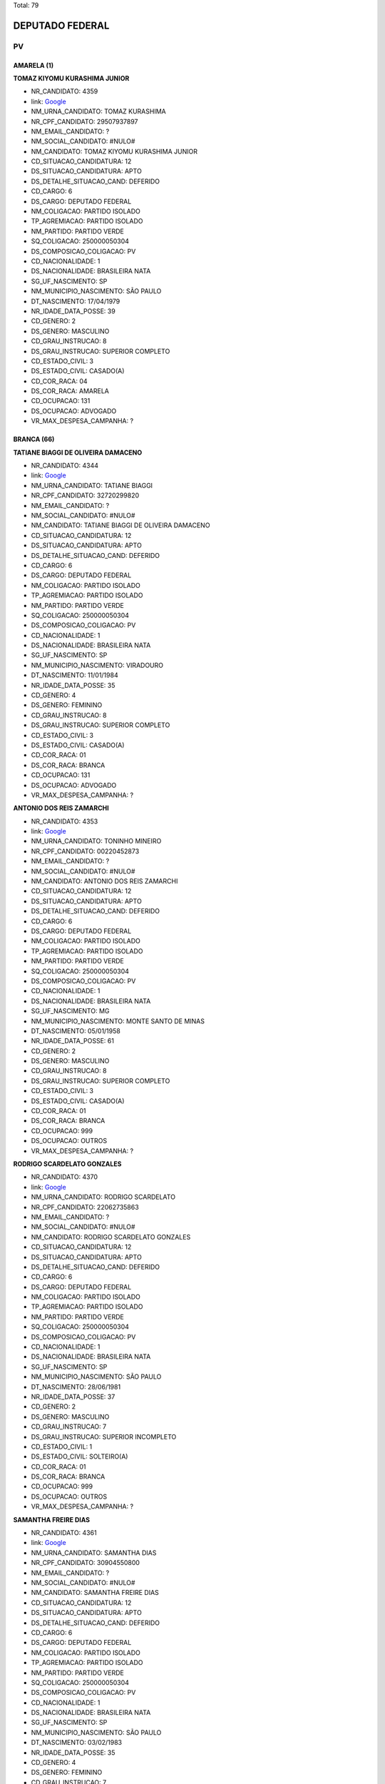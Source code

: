 Total: 79

DEPUTADO FEDERAL
================

PV
--

AMARELA (1)
...........

**TOMAZ KIYOMU KURASHIMA JUNIOR**

- NR_CANDIDATO: 4359
- link: `Google <https://www.google.com/search?q=TOMAZ+KIYOMU+KURASHIMA+JUNIOR>`_
- NM_URNA_CANDIDATO: TOMAZ KURASHIMA
- NR_CPF_CANDIDATO: 29507937897
- NM_EMAIL_CANDIDATO: ?
- NM_SOCIAL_CANDIDATO: #NULO#
- NM_CANDIDATO: TOMAZ KIYOMU KURASHIMA JUNIOR
- CD_SITUACAO_CANDIDATURA: 12
- DS_SITUACAO_CANDIDATURA: APTO
- DS_DETALHE_SITUACAO_CAND: DEFERIDO
- CD_CARGO: 6
- DS_CARGO: DEPUTADO FEDERAL
- NM_COLIGACAO: PARTIDO ISOLADO
- TP_AGREMIACAO: PARTIDO ISOLADO
- NM_PARTIDO: PARTIDO VERDE
- SQ_COLIGACAO: 250000050304
- DS_COMPOSICAO_COLIGACAO: PV
- CD_NACIONALIDADE: 1
- DS_NACIONALIDADE: BRASILEIRA NATA
- SG_UF_NASCIMENTO: SP
- NM_MUNICIPIO_NASCIMENTO: SÃO PAULO
- DT_NASCIMENTO: 17/04/1979
- NR_IDADE_DATA_POSSE: 39
- CD_GENERO: 2
- DS_GENERO: MASCULINO
- CD_GRAU_INSTRUCAO: 8
- DS_GRAU_INSTRUCAO: SUPERIOR COMPLETO
- CD_ESTADO_CIVIL: 3
- DS_ESTADO_CIVIL: CASADO(A)
- CD_COR_RACA: 04
- DS_COR_RACA: AMARELA
- CD_OCUPACAO: 131
- DS_OCUPACAO: ADVOGADO
- VR_MAX_DESPESA_CAMPANHA: ?


BRANCA (66)
...........

**TATIANE BIAGGI DE OLIVEIRA DAMACENO**

- NR_CANDIDATO: 4344
- link: `Google <https://www.google.com/search?q=TATIANE+BIAGGI+DE+OLIVEIRA+DAMACENO>`_
- NM_URNA_CANDIDATO: TATIANE BIAGGI
- NR_CPF_CANDIDATO: 32720299820
- NM_EMAIL_CANDIDATO: ?
- NM_SOCIAL_CANDIDATO: #NULO#
- NM_CANDIDATO: TATIANE BIAGGI DE OLIVEIRA DAMACENO
- CD_SITUACAO_CANDIDATURA: 12
- DS_SITUACAO_CANDIDATURA: APTO
- DS_DETALHE_SITUACAO_CAND: DEFERIDO
- CD_CARGO: 6
- DS_CARGO: DEPUTADO FEDERAL
- NM_COLIGACAO: PARTIDO ISOLADO
- TP_AGREMIACAO: PARTIDO ISOLADO
- NM_PARTIDO: PARTIDO VERDE
- SQ_COLIGACAO: 250000050304
- DS_COMPOSICAO_COLIGACAO: PV
- CD_NACIONALIDADE: 1
- DS_NACIONALIDADE: BRASILEIRA NATA
- SG_UF_NASCIMENTO: SP
- NM_MUNICIPIO_NASCIMENTO: VIRADOURO
- DT_NASCIMENTO: 11/01/1984
- NR_IDADE_DATA_POSSE: 35
- CD_GENERO: 4
- DS_GENERO: FEMININO
- CD_GRAU_INSTRUCAO: 8
- DS_GRAU_INSTRUCAO: SUPERIOR COMPLETO
- CD_ESTADO_CIVIL: 3
- DS_ESTADO_CIVIL: CASADO(A)
- CD_COR_RACA: 01
- DS_COR_RACA: BRANCA
- CD_OCUPACAO: 131
- DS_OCUPACAO: ADVOGADO
- VR_MAX_DESPESA_CAMPANHA: ?


**ANTONIO DOS REIS ZAMARCHI**

- NR_CANDIDATO: 4353
- link: `Google <https://www.google.com/search?q=ANTONIO+DOS+REIS+ZAMARCHI>`_
- NM_URNA_CANDIDATO: TONINHO MINEIRO
- NR_CPF_CANDIDATO: 00220452873
- NM_EMAIL_CANDIDATO: ?
- NM_SOCIAL_CANDIDATO: #NULO#
- NM_CANDIDATO: ANTONIO DOS REIS ZAMARCHI
- CD_SITUACAO_CANDIDATURA: 12
- DS_SITUACAO_CANDIDATURA: APTO
- DS_DETALHE_SITUACAO_CAND: DEFERIDO
- CD_CARGO: 6
- DS_CARGO: DEPUTADO FEDERAL
- NM_COLIGACAO: PARTIDO ISOLADO
- TP_AGREMIACAO: PARTIDO ISOLADO
- NM_PARTIDO: PARTIDO VERDE
- SQ_COLIGACAO: 250000050304
- DS_COMPOSICAO_COLIGACAO: PV
- CD_NACIONALIDADE: 1
- DS_NACIONALIDADE: BRASILEIRA NATA
- SG_UF_NASCIMENTO: MG
- NM_MUNICIPIO_NASCIMENTO: MONTE SANTO DE MINAS
- DT_NASCIMENTO: 05/01/1958
- NR_IDADE_DATA_POSSE: 61
- CD_GENERO: 2
- DS_GENERO: MASCULINO
- CD_GRAU_INSTRUCAO: 8
- DS_GRAU_INSTRUCAO: SUPERIOR COMPLETO
- CD_ESTADO_CIVIL: 3
- DS_ESTADO_CIVIL: CASADO(A)
- CD_COR_RACA: 01
- DS_COR_RACA: BRANCA
- CD_OCUPACAO: 999
- DS_OCUPACAO: OUTROS
- VR_MAX_DESPESA_CAMPANHA: ?


**RODRIGO SCARDELATO GONZALES**

- NR_CANDIDATO: 4370
- link: `Google <https://www.google.com/search?q=RODRIGO+SCARDELATO+GONZALES>`_
- NM_URNA_CANDIDATO: RODRIGO SCARDELATO
- NR_CPF_CANDIDATO: 22062735863
- NM_EMAIL_CANDIDATO: ?
- NM_SOCIAL_CANDIDATO: #NULO#
- NM_CANDIDATO: RODRIGO SCARDELATO GONZALES
- CD_SITUACAO_CANDIDATURA: 12
- DS_SITUACAO_CANDIDATURA: APTO
- DS_DETALHE_SITUACAO_CAND: DEFERIDO
- CD_CARGO: 6
- DS_CARGO: DEPUTADO FEDERAL
- NM_COLIGACAO: PARTIDO ISOLADO
- TP_AGREMIACAO: PARTIDO ISOLADO
- NM_PARTIDO: PARTIDO VERDE
- SQ_COLIGACAO: 250000050304
- DS_COMPOSICAO_COLIGACAO: PV
- CD_NACIONALIDADE: 1
- DS_NACIONALIDADE: BRASILEIRA NATA
- SG_UF_NASCIMENTO: SP
- NM_MUNICIPIO_NASCIMENTO: SÃO PAULO
- DT_NASCIMENTO: 28/06/1981
- NR_IDADE_DATA_POSSE: 37
- CD_GENERO: 2
- DS_GENERO: MASCULINO
- CD_GRAU_INSTRUCAO: 7
- DS_GRAU_INSTRUCAO: SUPERIOR INCOMPLETO
- CD_ESTADO_CIVIL: 1
- DS_ESTADO_CIVIL: SOLTEIRO(A)
- CD_COR_RACA: 01
- DS_COR_RACA: BRANCA
- CD_OCUPACAO: 999
- DS_OCUPACAO: OUTROS
- VR_MAX_DESPESA_CAMPANHA: ?


**SAMANTHA FREIRE DIAS**

- NR_CANDIDATO: 4361
- link: `Google <https://www.google.com/search?q=SAMANTHA+FREIRE+DIAS>`_
- NM_URNA_CANDIDATO: SAMANTHA DIAS
- NR_CPF_CANDIDATO: 30904550800
- NM_EMAIL_CANDIDATO: ?
- NM_SOCIAL_CANDIDATO: #NULO#
- NM_CANDIDATO: SAMANTHA FREIRE DIAS
- CD_SITUACAO_CANDIDATURA: 12
- DS_SITUACAO_CANDIDATURA: APTO
- DS_DETALHE_SITUACAO_CAND: DEFERIDO
- CD_CARGO: 6
- DS_CARGO: DEPUTADO FEDERAL
- NM_COLIGACAO: PARTIDO ISOLADO
- TP_AGREMIACAO: PARTIDO ISOLADO
- NM_PARTIDO: PARTIDO VERDE
- SQ_COLIGACAO: 250000050304
- DS_COMPOSICAO_COLIGACAO: PV
- CD_NACIONALIDADE: 1
- DS_NACIONALIDADE: BRASILEIRA NATA
- SG_UF_NASCIMENTO: SP
- NM_MUNICIPIO_NASCIMENTO: SÃO PAULO
- DT_NASCIMENTO: 03/02/1983
- NR_IDADE_DATA_POSSE: 35
- CD_GENERO: 4
- DS_GENERO: FEMININO
- CD_GRAU_INSTRUCAO: 7
- DS_GRAU_INSTRUCAO: SUPERIOR INCOMPLETO
- CD_ESTADO_CIVIL: 1
- DS_ESTADO_CIVIL: SOLTEIRO(A)
- CD_COR_RACA: 01
- DS_COR_RACA: BRANCA
- CD_OCUPACAO: 264
- DS_OCUPACAO: BIOMÉDICO
- VR_MAX_DESPESA_CAMPANHA: ?


**FABIO SIQUEIRA DIAS**

- NR_CANDIDATO: 4378
- link: `Google <https://www.google.com/search?q=FABIO+SIQUEIRA+DIAS>`_
- NM_URNA_CANDIDATO: DR. FABIO SIQUEIRA
- NR_CPF_CANDIDATO: 26201392874
- NM_EMAIL_CANDIDATO: ?
- NM_SOCIAL_CANDIDATO: #NULO#
- NM_CANDIDATO: FABIO SIQUEIRA DIAS
- CD_SITUACAO_CANDIDATURA: 12
- DS_SITUACAO_CANDIDATURA: APTO
- DS_DETALHE_SITUACAO_CAND: DEFERIDO
- CD_CARGO: 6
- DS_CARGO: DEPUTADO FEDERAL
- NM_COLIGACAO: PARTIDO ISOLADO
- TP_AGREMIACAO: PARTIDO ISOLADO
- NM_PARTIDO: PARTIDO VERDE
- SQ_COLIGACAO: 250000050304
- DS_COMPOSICAO_COLIGACAO: PV
- CD_NACIONALIDADE: 1
- DS_NACIONALIDADE: BRASILEIRA NATA
- SG_UF_NASCIMENTO: SP
- NM_MUNICIPIO_NASCIMENTO: GUARULHOS
- DT_NASCIMENTO: 26/04/1977
- NR_IDADE_DATA_POSSE: 41
- CD_GENERO: 2
- DS_GENERO: MASCULINO
- CD_GRAU_INSTRUCAO: 8
- DS_GRAU_INSTRUCAO: SUPERIOR COMPLETO
- CD_ESTADO_CIVIL: 3
- DS_ESTADO_CIVIL: CASADO(A)
- CD_COR_RACA: 01
- DS_COR_RACA: BRANCA
- CD_OCUPACAO: 131
- DS_OCUPACAO: ADVOGADO
- VR_MAX_DESPESA_CAMPANHA: ?


**LUIZ CARLOS ROSSINI**

- NR_CANDIDATO: 4333
- link: `Google <https://www.google.com/search?q=LUIZ+CARLOS+ROSSINI>`_
- NM_URNA_CANDIDATO: ROSSINI
- NR_CPF_CANDIDATO: 77092872804
- NM_EMAIL_CANDIDATO: ?
- NM_SOCIAL_CANDIDATO: #NULO#
- NM_CANDIDATO: LUIZ CARLOS ROSSINI
- CD_SITUACAO_CANDIDATURA: 12
- DS_SITUACAO_CANDIDATURA: APTO
- DS_DETALHE_SITUACAO_CAND: DEFERIDO
- CD_CARGO: 6
- DS_CARGO: DEPUTADO FEDERAL
- NM_COLIGACAO: PARTIDO ISOLADO
- TP_AGREMIACAO: PARTIDO ISOLADO
- NM_PARTIDO: PARTIDO VERDE
- SQ_COLIGACAO: 250000050304
- DS_COMPOSICAO_COLIGACAO: PV
- CD_NACIONALIDADE: 1
- DS_NACIONALIDADE: BRASILEIRA NATA
- SG_UF_NASCIMENTO: SP
- NM_MUNICIPIO_NASCIMENTO: SÃO PAULO
- DT_NASCIMENTO: 02/07/1955
- NR_IDADE_DATA_POSSE: 63
- CD_GENERO: 2
- DS_GENERO: MASCULINO
- CD_GRAU_INSTRUCAO: 8
- DS_GRAU_INSTRUCAO: SUPERIOR COMPLETO
- CD_ESTADO_CIVIL: 3
- DS_ESTADO_CIVIL: CASADO(A)
- CD_COR_RACA: 01
- DS_COR_RACA: BRANCA
- CD_OCUPACAO: 125
- DS_OCUPACAO: ADMINISTRADOR
- VR_MAX_DESPESA_CAMPANHA: ?


**ANDERSON DE OLIVEIRA GALCHIN**

- NR_CANDIDATO: 4372
- link: `Google <https://www.google.com/search?q=ANDERSON+DE+OLIVEIRA+GALCHIN>`_
- NM_URNA_CANDIDATO: GALCHIN
- NR_CPF_CANDIDATO: 12486467890
- NM_EMAIL_CANDIDATO: ?
- NM_SOCIAL_CANDIDATO: #NULO#
- NM_CANDIDATO: ANDERSON DE OLIVEIRA GALCHIN
- CD_SITUACAO_CANDIDATURA: 12
- DS_SITUACAO_CANDIDATURA: APTO
- DS_DETALHE_SITUACAO_CAND: DEFERIDO
- CD_CARGO: 6
- DS_CARGO: DEPUTADO FEDERAL
- NM_COLIGACAO: PARTIDO ISOLADO
- TP_AGREMIACAO: PARTIDO ISOLADO
- NM_PARTIDO: PARTIDO VERDE
- SQ_COLIGACAO: 250000050304
- DS_COMPOSICAO_COLIGACAO: PV
- CD_NACIONALIDADE: 1
- DS_NACIONALIDADE: BRASILEIRA NATA
- SG_UF_NASCIMENTO: SP
- NM_MUNICIPIO_NASCIMENTO: SÃO PAULO
- DT_NASCIMENTO: 01/04/1972
- NR_IDADE_DATA_POSSE: 46
- CD_GENERO: 2
- DS_GENERO: MASCULINO
- CD_GRAU_INSTRUCAO: 7
- DS_GRAU_INSTRUCAO: SUPERIOR INCOMPLETO
- CD_ESTADO_CIVIL: 9
- DS_ESTADO_CIVIL: DIVORCIADO(A)
- CD_COR_RACA: 01
- DS_COR_RACA: BRANCA
- CD_OCUPACAO: 257
- DS_OCUPACAO: EMPRESÁRIO
- VR_MAX_DESPESA_CAMPANHA: ?


**MAURICIO GOMES DA SILVA**

- NR_CANDIDATO: 4379
- link: `Google <https://www.google.com/search?q=MAURICIO+GOMES+DA+SILVA>`_
- NM_URNA_CANDIDATO: CARTEIRO MAURÍCIO
- NR_CPF_CANDIDATO: 76991709468
- NM_EMAIL_CANDIDATO: ?
- NM_SOCIAL_CANDIDATO: #NULO#
- NM_CANDIDATO: MAURICIO GOMES DA SILVA
- CD_SITUACAO_CANDIDATURA: 12
- DS_SITUACAO_CANDIDATURA: APTO
- DS_DETALHE_SITUACAO_CAND: DEFERIDO
- CD_CARGO: 6
- DS_CARGO: DEPUTADO FEDERAL
- NM_COLIGACAO: PARTIDO ISOLADO
- TP_AGREMIACAO: PARTIDO ISOLADO
- NM_PARTIDO: PARTIDO VERDE
- SQ_COLIGACAO: 250000050304
- DS_COMPOSICAO_COLIGACAO: PV
- CD_NACIONALIDADE: 1
- DS_NACIONALIDADE: BRASILEIRA NATA
- SG_UF_NASCIMENTO: PE
- NM_MUNICIPIO_NASCIMENTO: OROBO
- DT_NASCIMENTO: 08/04/1971
- NR_IDADE_DATA_POSSE: 47
- CD_GENERO: 2
- DS_GENERO: MASCULINO
- CD_GRAU_INSTRUCAO: 6
- DS_GRAU_INSTRUCAO: ENSINO MÉDIO COMPLETO
- CD_ESTADO_CIVIL: 1
- DS_ESTADO_CIVIL: SOLTEIRO(A)
- CD_COR_RACA: 01
- DS_COR_RACA: BRANCA
- CD_OCUPACAO: 999
- DS_OCUPACAO: OUTROS
- VR_MAX_DESPESA_CAMPANHA: ?


**ANTÔNIO CARLOS DE MENDES THAME**

- NR_CANDIDATO: 4377
- link: `Google <https://www.google.com/search?q=ANTÔNIO+CARLOS+DE+MENDES+THAME>`_
- NM_URNA_CANDIDATO: THAME
- NR_CPF_CANDIDATO: 20849893887
- NM_EMAIL_CANDIDATO: ?
- NM_SOCIAL_CANDIDATO: #NULO#
- NM_CANDIDATO: ANTÔNIO CARLOS DE MENDES THAME
- CD_SITUACAO_CANDIDATURA: 12
- DS_SITUACAO_CANDIDATURA: APTO
- DS_DETALHE_SITUACAO_CAND: DEFERIDO
- CD_CARGO: 6
- DS_CARGO: DEPUTADO FEDERAL
- NM_COLIGACAO: PARTIDO ISOLADO
- TP_AGREMIACAO: PARTIDO ISOLADO
- NM_PARTIDO: PARTIDO VERDE
- SQ_COLIGACAO: 250000050304
- DS_COMPOSICAO_COLIGACAO: PV
- CD_NACIONALIDADE: 1
- DS_NACIONALIDADE: BRASILEIRA NATA
- SG_UF_NASCIMENTO: SP
- NM_MUNICIPIO_NASCIMENTO: PIRACICABA
- DT_NASCIMENTO: 13/06/1946
- NR_IDADE_DATA_POSSE: 72
- CD_GENERO: 2
- DS_GENERO: MASCULINO
- CD_GRAU_INSTRUCAO: 8
- DS_GRAU_INSTRUCAO: SUPERIOR COMPLETO
- CD_ESTADO_CIVIL: 3
- DS_ESTADO_CIVIL: CASADO(A)
- CD_COR_RACA: 01
- DS_COR_RACA: BRANCA
- CD_OCUPACAO: 101
- DS_OCUPACAO: ENGENHEIRO
- VR_MAX_DESPESA_CAMPANHA: ?


**REGINA HELENA DOS SANTOS FUKUSIG**

- NR_CANDIDATO: 4327
- link: `Google <https://www.google.com/search?q=REGINA+HELENA+DOS+SANTOS+FUKUSIG>`_
- NM_URNA_CANDIDATO: REGINA HELENA A RAINHA
- NR_CPF_CANDIDATO: 92209998891
- NM_EMAIL_CANDIDATO: ?
- NM_SOCIAL_CANDIDATO: #NULO#
- NM_CANDIDATO: REGINA HELENA DOS SANTOS FUKUSIG
- CD_SITUACAO_CANDIDATURA: 12
- DS_SITUACAO_CANDIDATURA: APTO
- DS_DETALHE_SITUACAO_CAND: DEFERIDO
- CD_CARGO: 6
- DS_CARGO: DEPUTADO FEDERAL
- NM_COLIGACAO: PARTIDO ISOLADO
- TP_AGREMIACAO: PARTIDO ISOLADO
- NM_PARTIDO: PARTIDO VERDE
- SQ_COLIGACAO: 250000050304
- DS_COMPOSICAO_COLIGACAO: PV
- CD_NACIONALIDADE: 1
- DS_NACIONALIDADE: BRASILEIRA NATA
- SG_UF_NASCIMENTO: GO
- NM_MUNICIPIO_NASCIMENTO: GIATUBA
- DT_NASCIMENTO: 20/07/1957
- NR_IDADE_DATA_POSSE: 61
- CD_GENERO: 4
- DS_GENERO: FEMININO
- CD_GRAU_INSTRUCAO: 7
- DS_GRAU_INSTRUCAO: SUPERIOR INCOMPLETO
- CD_ESTADO_CIVIL: 1
- DS_ESTADO_CIVIL: SOLTEIRO(A)
- CD_COR_RACA: 01
- DS_COR_RACA: BRANCA
- CD_OCUPACAO: 192
- DS_OCUPACAO: DESENHISTA
- VR_MAX_DESPESA_CAMPANHA: ?


**ALINE DE CARVALHO**

- NR_CANDIDATO: 4306
- link: `Google <https://www.google.com/search?q=ALINE+DE+CARVALHO>`_
- NM_URNA_CANDIDATO: ALINE DE CARVALHO
- NR_CPF_CANDIDATO: 33475967812
- NM_EMAIL_CANDIDATO: ?
- NM_SOCIAL_CANDIDATO: #NULO#
- NM_CANDIDATO: ALINE DE CARVALHO
- CD_SITUACAO_CANDIDATURA: 12
- DS_SITUACAO_CANDIDATURA: APTO
- DS_DETALHE_SITUACAO_CAND: DEFERIDO
- CD_CARGO: 6
- DS_CARGO: DEPUTADO FEDERAL
- NM_COLIGACAO: PARTIDO ISOLADO
- TP_AGREMIACAO: PARTIDO ISOLADO
- NM_PARTIDO: PARTIDO VERDE
- SQ_COLIGACAO: 250000050304
- DS_COMPOSICAO_COLIGACAO: PV
- CD_NACIONALIDADE: 1
- DS_NACIONALIDADE: BRASILEIRA NATA
- SG_UF_NASCIMENTO: SP
- NM_MUNICIPIO_NASCIMENTO: ITAPECERICA DA SERRA
- DT_NASCIMENTO: 03/06/1982
- NR_IDADE_DATA_POSSE: 36
- CD_GENERO: 4
- DS_GENERO: FEMININO
- CD_GRAU_INSTRUCAO: 6
- DS_GRAU_INSTRUCAO: ENSINO MÉDIO COMPLETO
- CD_ESTADO_CIVIL: 1
- DS_ESTADO_CIVIL: SOLTEIRO(A)
- CD_COR_RACA: 01
- DS_COR_RACA: BRANCA
- CD_OCUPACAO: 394
- DS_OCUPACAO: AUXILIAR DE ESCRITÓRIO E ASSEMELHADOS
- VR_MAX_DESPESA_CAMPANHA: ?


**MARIA DO CARMO SILVA**

- NR_CANDIDATO: 4384
- link: `Google <https://www.google.com/search?q=MARIA+DO+CARMO+SILVA>`_
- NM_URNA_CANDIDATO: CARMINHA
- NR_CPF_CANDIDATO: 81760434868
- NM_EMAIL_CANDIDATO: ?
- NM_SOCIAL_CANDIDATO: #NULO#
- NM_CANDIDATO: MARIA DO CARMO SILVA
- CD_SITUACAO_CANDIDATURA: 12
- DS_SITUACAO_CANDIDATURA: APTO
- DS_DETALHE_SITUACAO_CAND: DEFERIDO
- CD_CARGO: 6
- DS_CARGO: DEPUTADO FEDERAL
- NM_COLIGACAO: PARTIDO ISOLADO
- TP_AGREMIACAO: PARTIDO ISOLADO
- NM_PARTIDO: PARTIDO VERDE
- SQ_COLIGACAO: 250000050304
- DS_COMPOSICAO_COLIGACAO: PV
- CD_NACIONALIDADE: 1
- DS_NACIONALIDADE: BRASILEIRA NATA
- SG_UF_NASCIMENTO: SP
- NM_MUNICIPIO_NASCIMENTO: SÃO PAULO
- DT_NASCIMENTO: 26/10/1939
- NR_IDADE_DATA_POSSE: 79
- CD_GENERO: 4
- DS_GENERO: FEMININO
- CD_GRAU_INSTRUCAO: 6
- DS_GRAU_INSTRUCAO: ENSINO MÉDIO COMPLETO
- CD_ESTADO_CIVIL: 1
- DS_ESTADO_CIVIL: SOLTEIRO(A)
- CD_COR_RACA: 01
- DS_COR_RACA: BRANCA
- CD_OCUPACAO: 923
- DS_OCUPACAO: APOSENTADO (EXCETO SERVIDOR PÚBLICO)
- VR_MAX_DESPESA_CAMPANHA: ?


**GERSON ANTONIO DE PAULA**

- NR_CANDIDATO: 4350
- link: `Google <https://www.google.com/search?q=GERSON+ANTONIO+DE+PAULA>`_
- NM_URNA_CANDIDATO: GERSON
- NR_CPF_CANDIDATO: 00007832850
- NM_EMAIL_CANDIDATO: ?
- NM_SOCIAL_CANDIDATO: #NULO#
- NM_CANDIDATO: GERSON ANTONIO DE PAULA
- CD_SITUACAO_CANDIDATURA: 12
- DS_SITUACAO_CANDIDATURA: APTO
- DS_DETALHE_SITUACAO_CAND: DEFERIDO
- CD_CARGO: 6
- DS_CARGO: DEPUTADO FEDERAL
- NM_COLIGACAO: PARTIDO ISOLADO
- TP_AGREMIACAO: PARTIDO ISOLADO
- NM_PARTIDO: PARTIDO VERDE
- SQ_COLIGACAO: 250000050304
- DS_COMPOSICAO_COLIGACAO: PV
- CD_NACIONALIDADE: 1
- DS_NACIONALIDADE: BRASILEIRA NATA
- SG_UF_NASCIMENTO: SP
- NM_MUNICIPIO_NASCIMENTO: FRANCA
- DT_NASCIMENTO: 17/10/1958
- NR_IDADE_DATA_POSSE: 60
- CD_GENERO: 2
- DS_GENERO: MASCULINO
- CD_GRAU_INSTRUCAO: 8
- DS_GRAU_INSTRUCAO: SUPERIOR COMPLETO
- CD_ESTADO_CIVIL: 3
- DS_ESTADO_CIVIL: CASADO(A)
- CD_COR_RACA: 01
- DS_COR_RACA: BRANCA
- CD_OCUPACAO: 172
- DS_OCUPACAO: PUBLICITÁRIO
- VR_MAX_DESPESA_CAMPANHA: ?


**MATHEUS DE OLIVEIRA PINTO**

- NR_CANDIDATO: 4301
- link: `Google <https://www.google.com/search?q=MATHEUS+DE+OLIVEIRA+PINTO>`_
- NM_URNA_CANDIDATO: MATHEUS MAFEPI
- NR_CPF_CANDIDATO: 39342479898
- NM_EMAIL_CANDIDATO: ?
- NM_SOCIAL_CANDIDATO: #NULO#
- NM_CANDIDATO: MATHEUS DE OLIVEIRA PINTO
- CD_SITUACAO_CANDIDATURA: 12
- DS_SITUACAO_CANDIDATURA: APTO
- DS_DETALHE_SITUACAO_CAND: DEFERIDO
- CD_CARGO: 6
- DS_CARGO: DEPUTADO FEDERAL
- NM_COLIGACAO: PARTIDO ISOLADO
- TP_AGREMIACAO: PARTIDO ISOLADO
- NM_PARTIDO: PARTIDO VERDE
- SQ_COLIGACAO: 250000050304
- DS_COMPOSICAO_COLIGACAO: PV
- CD_NACIONALIDADE: 1
- DS_NACIONALIDADE: BRASILEIRA NATA
- SG_UF_NASCIMENTO: SP
- NM_MUNICIPIO_NASCIMENTO: SÃO JOSÉ DO RIO PARDO
- DT_NASCIMENTO: 20/11/1989
- NR_IDADE_DATA_POSSE: 29
- CD_GENERO: 2
- DS_GENERO: MASCULINO
- CD_GRAU_INSTRUCAO: 8
- DS_GRAU_INSTRUCAO: SUPERIOR COMPLETO
- CD_ESTADO_CIVIL: 1
- DS_ESTADO_CIVIL: SOLTEIRO(A)
- CD_COR_RACA: 01
- DS_COR_RACA: BRANCA
- CD_OCUPACAO: 257
- DS_OCUPACAO: EMPRESÁRIO
- VR_MAX_DESPESA_CAMPANHA: ?


**MAURICIO PINHEIRO**

- NR_CANDIDATO: 4309
- link: `Google <https://www.google.com/search?q=MAURICIO+PINHEIRO>`_
- NM_URNA_CANDIDATO: MAURICIO PINHEIRO
- NR_CPF_CANDIDATO: 14523771898
- NM_EMAIL_CANDIDATO: ?
- NM_SOCIAL_CANDIDATO: #NULO#
- NM_CANDIDATO: MAURICIO PINHEIRO
- CD_SITUACAO_CANDIDATURA: 12
- DS_SITUACAO_CANDIDATURA: APTO
- DS_DETALHE_SITUACAO_CAND: DEFERIDO
- CD_CARGO: 6
- DS_CARGO: DEPUTADO FEDERAL
- NM_COLIGACAO: PARTIDO ISOLADO
- TP_AGREMIACAO: PARTIDO ISOLADO
- NM_PARTIDO: PARTIDO VERDE
- SQ_COLIGACAO: 250000050304
- DS_COMPOSICAO_COLIGACAO: PV
- CD_NACIONALIDADE: 1
- DS_NACIONALIDADE: BRASILEIRA NATA
- SG_UF_NASCIMENTO: SP
- NM_MUNICIPIO_NASCIMENTO: MOGI DAS CRUZES
- DT_NASCIMENTO: 05/10/1970
- NR_IDADE_DATA_POSSE: 48
- CD_GENERO: 2
- DS_GENERO: MASCULINO
- CD_GRAU_INSTRUCAO: 8
- DS_GRAU_INSTRUCAO: SUPERIOR COMPLETO
- CD_ESTADO_CIVIL: 9
- DS_ESTADO_CIVIL: DIVORCIADO(A)
- CD_COR_RACA: 01
- DS_COR_RACA: BRANCA
- CD_OCUPACAO: 257
- DS_OCUPACAO: EMPRESÁRIO
- VR_MAX_DESPESA_CAMPANHA: ?


**ANTONIO VLASITON VIDAL**

- NR_CANDIDATO: 4374
- link: `Google <https://www.google.com/search?q=ANTONIO+VLASITON+VIDAL>`_
- NM_URNA_CANDIDATO: VASCO
- NR_CPF_CANDIDATO: 12490910809
- NM_EMAIL_CANDIDATO: ?
- NM_SOCIAL_CANDIDATO: #NULO#
- NM_CANDIDATO: ANTONIO VLASITON VIDAL
- CD_SITUACAO_CANDIDATURA: 12
- DS_SITUACAO_CANDIDATURA: APTO
- DS_DETALHE_SITUACAO_CAND: DEFERIDO
- CD_CARGO: 6
- DS_CARGO: DEPUTADO FEDERAL
- NM_COLIGACAO: PARTIDO ISOLADO
- TP_AGREMIACAO: PARTIDO ISOLADO
- NM_PARTIDO: PARTIDO VERDE
- SQ_COLIGACAO: 250000050304
- DS_COMPOSICAO_COLIGACAO: PV
- CD_NACIONALIDADE: 1
- DS_NACIONALIDADE: BRASILEIRA NATA
- SG_UF_NASCIMENTO: CE
- NM_MUNICIPIO_NASCIMENTO: FORTALEZA
- DT_NASCIMENTO: 17/04/1968
- NR_IDADE_DATA_POSSE: 50
- CD_GENERO: 2
- DS_GENERO: MASCULINO
- CD_GRAU_INSTRUCAO: 6
- DS_GRAU_INSTRUCAO: ENSINO MÉDIO COMPLETO
- CD_ESTADO_CIVIL: 3
- DS_ESTADO_CIVIL: CASADO(A)
- CD_COR_RACA: 01
- DS_COR_RACA: BRANCA
- CD_OCUPACAO: 593
- DS_OCUPACAO: DESPACHANTE
- VR_MAX_DESPESA_CAMPANHA: ?


**MONICA GABRIEL**

- NR_CANDIDATO: 4391
- link: `Google <https://www.google.com/search?q=MONICA+GABRIEL>`_
- NM_URNA_CANDIDATO: MÔNICA AMIGA DOS ANIMAIS
- NR_CPF_CANDIDATO: 07782671809
- NM_EMAIL_CANDIDATO: ?
- NM_SOCIAL_CANDIDATO: #NULO#
- NM_CANDIDATO: MONICA GABRIEL
- CD_SITUACAO_CANDIDATURA: 12
- DS_SITUACAO_CANDIDATURA: APTO
- DS_DETALHE_SITUACAO_CAND: DEFERIDO
- CD_CARGO: 6
- DS_CARGO: DEPUTADO FEDERAL
- NM_COLIGACAO: PARTIDO ISOLADO
- TP_AGREMIACAO: PARTIDO ISOLADO
- NM_PARTIDO: PARTIDO VERDE
- SQ_COLIGACAO: 250000050304
- DS_COMPOSICAO_COLIGACAO: PV
- CD_NACIONALIDADE: 1
- DS_NACIONALIDADE: BRASILEIRA NATA
- SG_UF_NASCIMENTO: SP
- NM_MUNICIPIO_NASCIMENTO: SOROCABA
- DT_NASCIMENTO: 30/05/1966
- NR_IDADE_DATA_POSSE: 52
- CD_GENERO: 4
- DS_GENERO: FEMININO
- CD_GRAU_INSTRUCAO: 8
- DS_GRAU_INSTRUCAO: SUPERIOR COMPLETO
- CD_ESTADO_CIVIL: 1
- DS_ESTADO_CIVIL: SOLTEIRO(A)
- CD_COR_RACA: 01
- DS_COR_RACA: BRANCA
- CD_OCUPACAO: 999
- DS_OCUPACAO: OUTROS
- VR_MAX_DESPESA_CAMPANHA: ?


**ANISIA PAULINA TEIXEIRA**

- NR_CANDIDATO: 4338
- link: `Google <https://www.google.com/search?q=ANISIA+PAULINA+TEIXEIRA>`_
- NM_URNA_CANDIDATO: PAULINA TEIXEIRA
- NR_CPF_CANDIDATO: 32929537825
- NM_EMAIL_CANDIDATO: ?
- NM_SOCIAL_CANDIDATO: #NULO#
- NM_CANDIDATO: ANISIA PAULINA TEIXEIRA
- CD_SITUACAO_CANDIDATURA: 12
- DS_SITUACAO_CANDIDATURA: APTO
- DS_DETALHE_SITUACAO_CAND: DEFERIDO
- CD_CARGO: 6
- DS_CARGO: DEPUTADO FEDERAL
- NM_COLIGACAO: PARTIDO ISOLADO
- TP_AGREMIACAO: PARTIDO ISOLADO
- NM_PARTIDO: PARTIDO VERDE
- SQ_COLIGACAO: 250000050304
- DS_COMPOSICAO_COLIGACAO: PV
- CD_NACIONALIDADE: 1
- DS_NACIONALIDADE: BRASILEIRA NATA
- SG_UF_NASCIMENTO: SP
- NM_MUNICIPIO_NASCIMENTO: EMBU
- DT_NASCIMENTO: 27/12/1984
- NR_IDADE_DATA_POSSE: 34
- CD_GENERO: 4
- DS_GENERO: FEMININO
- CD_GRAU_INSTRUCAO: 8
- DS_GRAU_INSTRUCAO: SUPERIOR COMPLETO
- CD_ESTADO_CIVIL: 1
- DS_ESTADO_CIVIL: SOLTEIRO(A)
- CD_COR_RACA: 01
- DS_COR_RACA: BRANCA
- CD_OCUPACAO: 394
- DS_OCUPACAO: AUXILIAR DE ESCRITÓRIO E ASSEMELHADOS
- VR_MAX_DESPESA_CAMPANHA: ?


**JESSE DE MEDEIROS NAVARRO**

- NR_CANDIDATO: 4382
- link: `Google <https://www.google.com/search?q=JESSE+DE+MEDEIROS+NAVARRO>`_
- NM_URNA_CANDIDATO: JESSE NAVARRO
- NR_CPF_CANDIDATO: 17706885879
- NM_EMAIL_CANDIDATO: ?
- NM_SOCIAL_CANDIDATO: #NULO#
- NM_CANDIDATO: JESSE DE MEDEIROS NAVARRO
- CD_SITUACAO_CANDIDATURA: 12
- DS_SITUACAO_CANDIDATURA: APTO
- DS_DETALHE_SITUACAO_CAND: DEFERIDO
- CD_CARGO: 6
- DS_CARGO: DEPUTADO FEDERAL
- NM_COLIGACAO: PARTIDO ISOLADO
- TP_AGREMIACAO: PARTIDO ISOLADO
- NM_PARTIDO: PARTIDO VERDE
- SQ_COLIGACAO: 250000050304
- DS_COMPOSICAO_COLIGACAO: PV
- CD_NACIONALIDADE: 1
- DS_NACIONALIDADE: BRASILEIRA NATA
- SG_UF_NASCIMENTO: SP
- NM_MUNICIPIO_NASCIMENTO: OSASCO
- DT_NASCIMENTO: 18/11/1975
- NR_IDADE_DATA_POSSE: 43
- CD_GENERO: 2
- DS_GENERO: MASCULINO
- CD_GRAU_INSTRUCAO: 8
- DS_GRAU_INSTRUCAO: SUPERIOR COMPLETO
- CD_ESTADO_CIVIL: 1
- DS_ESTADO_CIVIL: SOLTEIRO(A)
- CD_COR_RACA: 01
- DS_COR_RACA: BRANCA
- CD_OCUPACAO: 171
- DS_OCUPACAO: JORNALISTA E REDATOR
- VR_MAX_DESPESA_CAMPANHA: ?


**ENRICO VAN BLARCUM DE GRAAFF MISASI**

- NR_CANDIDATO: 4336
- link: `Google <https://www.google.com/search?q=ENRICO+VAN+BLARCUM+DE+GRAAFF+MISASI>`_
- NM_URNA_CANDIDATO: ENRICO MISASI
- NR_CPF_CANDIDATO: 43274524832
- NM_EMAIL_CANDIDATO: ?
- NM_SOCIAL_CANDIDATO: #NULO#
- NM_CANDIDATO: ENRICO VAN BLARCUM DE GRAAFF MISASI
- CD_SITUACAO_CANDIDATURA: 12
- DS_SITUACAO_CANDIDATURA: APTO
- DS_DETALHE_SITUACAO_CAND: DEFERIDO
- CD_CARGO: 6
- DS_CARGO: DEPUTADO FEDERAL
- NM_COLIGACAO: PARTIDO ISOLADO
- TP_AGREMIACAO: PARTIDO ISOLADO
- NM_PARTIDO: PARTIDO VERDE
- SQ_COLIGACAO: 250000050304
- DS_COMPOSICAO_COLIGACAO: PV
- CD_NACIONALIDADE: 1
- DS_NACIONALIDADE: BRASILEIRA NATA
- SG_UF_NASCIMENTO: SP
- NM_MUNICIPIO_NASCIMENTO: SÃO PAULO
- DT_NASCIMENTO: 06/08/1994
- NR_IDADE_DATA_POSSE: 24
- CD_GENERO: 2
- DS_GENERO: MASCULINO
- CD_GRAU_INSTRUCAO: 8
- DS_GRAU_INSTRUCAO: SUPERIOR COMPLETO
- CD_ESTADO_CIVIL: 1
- DS_ESTADO_CIVIL: SOLTEIRO(A)
- CD_COR_RACA: 01
- DS_COR_RACA: BRANCA
- CD_OCUPACAO: 131
- DS_OCUPACAO: ADVOGADO
- VR_MAX_DESPESA_CAMPANHA: ?


**ALTONOMISTA BEZERRA DA SILVA**

- NR_CANDIDATO: 4367
- link: `Google <https://www.google.com/search?q=ALTONOMISTA+BEZERRA+DA+SILVA>`_
- NM_URNA_CANDIDATO: ALTONOMISTA BEZERRA (TONON)
- NR_CPF_CANDIDATO: 26912106854
- NM_EMAIL_CANDIDATO: ?
- NM_SOCIAL_CANDIDATO: #NULO#
- NM_CANDIDATO: ALTONOMISTA BEZERRA DA SILVA
- CD_SITUACAO_CANDIDATURA: 12
- DS_SITUACAO_CANDIDATURA: APTO
- DS_DETALHE_SITUACAO_CAND: DEFERIDO
- CD_CARGO: 6
- DS_CARGO: DEPUTADO FEDERAL
- NM_COLIGACAO: PARTIDO ISOLADO
- TP_AGREMIACAO: PARTIDO ISOLADO
- NM_PARTIDO: PARTIDO VERDE
- SQ_COLIGACAO: 250000050304
- DS_COMPOSICAO_COLIGACAO: PV
- CD_NACIONALIDADE: 1
- DS_NACIONALIDADE: BRASILEIRA NATA
- SG_UF_NASCIMENTO: PI
- NM_MUNICIPIO_NASCIMENTO: RIO GRANDE
- DT_NASCIMENTO: 24/07/1977
- NR_IDADE_DATA_POSSE: 41
- CD_GENERO: 2
- DS_GENERO: MASCULINO
- CD_GRAU_INSTRUCAO: 4
- DS_GRAU_INSTRUCAO: ENSINO FUNDAMENTAL COMPLETO
- CD_ESTADO_CIVIL: 1
- DS_ESTADO_CIVIL: SOLTEIRO(A)
- CD_COR_RACA: 01
- DS_COR_RACA: BRANCA
- CD_OCUPACAO: 999
- DS_OCUPACAO: OUTROS
- VR_MAX_DESPESA_CAMPANHA: ?


**FERNANDO TENÓRIO DI SCHIAVI**

- NR_CANDIDATO: 4316
- link: `Google <https://www.google.com/search?q=FERNANDO+TENÓRIO+DI+SCHIAVI>`_
- NM_URNA_CANDIDATO: DR. FERNANDO
- NR_CPF_CANDIDATO: 18353656809
- NM_EMAIL_CANDIDATO: ?
- NM_SOCIAL_CANDIDATO: #NULO#
- NM_CANDIDATO: FERNANDO TENÓRIO DI SCHIAVI
- CD_SITUACAO_CANDIDATURA: 12
- DS_SITUACAO_CANDIDATURA: APTO
- DS_DETALHE_SITUACAO_CAND: DEFERIDO
- CD_CARGO: 6
- DS_CARGO: DEPUTADO FEDERAL
- NM_COLIGACAO: PARTIDO ISOLADO
- TP_AGREMIACAO: PARTIDO ISOLADO
- NM_PARTIDO: PARTIDO VERDE
- SQ_COLIGACAO: 250000050304
- DS_COMPOSICAO_COLIGACAO: PV
- CD_NACIONALIDADE: 1
- DS_NACIONALIDADE: BRASILEIRA NATA
- SG_UF_NASCIMENTO: SP
- NM_MUNICIPIO_NASCIMENTO: SÃO PAULO
- DT_NASCIMENTO: 21/08/1972
- NR_IDADE_DATA_POSSE: 46
- CD_GENERO: 2
- DS_GENERO: MASCULINO
- CD_GRAU_INSTRUCAO: 8
- DS_GRAU_INSTRUCAO: SUPERIOR COMPLETO
- CD_ESTADO_CIVIL: 3
- DS_ESTADO_CIVIL: CASADO(A)
- CD_COR_RACA: 01
- DS_COR_RACA: BRANCA
- CD_OCUPACAO: 111
- DS_OCUPACAO: MÉDICO
- VR_MAX_DESPESA_CAMPANHA: ?


**ADENILTON FERREIRA DA SILVA**

- NR_CANDIDATO: 4396
- link: `Google <https://www.google.com/search?q=ADENILTON+FERREIRA+DA+SILVA>`_
- NM_URNA_CANDIDATO: ADENILTON FERREIRA
- NR_CPF_CANDIDATO: 12104307899
- NM_EMAIL_CANDIDATO: ?
- NM_SOCIAL_CANDIDATO: #NULO#
- NM_CANDIDATO: ADENILTON FERREIRA DA SILVA
- CD_SITUACAO_CANDIDATURA: 12
- DS_SITUACAO_CANDIDATURA: APTO
- DS_DETALHE_SITUACAO_CAND: DEFERIDO
- CD_CARGO: 6
- DS_CARGO: DEPUTADO FEDERAL
- NM_COLIGACAO: PARTIDO ISOLADO
- TP_AGREMIACAO: PARTIDO ISOLADO
- NM_PARTIDO: PARTIDO VERDE
- SQ_COLIGACAO: 250000050304
- DS_COMPOSICAO_COLIGACAO: PV
- CD_NACIONALIDADE: 1
- DS_NACIONALIDADE: BRASILEIRA NATA
- SG_UF_NASCIMENTO: SP
- NM_MUNICIPIO_NASCIMENTO: PRESIDENTE EPITÁCIO
- DT_NASCIMENTO: 21/03/1973
- NR_IDADE_DATA_POSSE: 45
- CD_GENERO: 2
- DS_GENERO: MASCULINO
- CD_GRAU_INSTRUCAO: 8
- DS_GRAU_INSTRUCAO: SUPERIOR COMPLETO
- CD_ESTADO_CIVIL: 3
- DS_ESTADO_CIVIL: CASADO(A)
- CD_COR_RACA: 01
- DS_COR_RACA: BRANCA
- CD_OCUPACAO: 296
- DS_OCUPACAO: SERVIDOR PÚBLICO FEDERAL
- VR_MAX_DESPESA_CAMPANHA: ?


**IVAN RICARDO FIRMINO**

- NR_CANDIDATO: 4312
- link: `Google <https://www.google.com/search?q=IVAN+RICARDO+FIRMINO>`_
- NM_URNA_CANDIDATO: IVAN PEPE FIRMINO
- NR_CPF_CANDIDATO: 27322100808
- NM_EMAIL_CANDIDATO: ?
- NM_SOCIAL_CANDIDATO: #NULO#
- NM_CANDIDATO: IVAN RICARDO FIRMINO
- CD_SITUACAO_CANDIDATURA: 12
- DS_SITUACAO_CANDIDATURA: APTO
- DS_DETALHE_SITUACAO_CAND: DEFERIDO
- CD_CARGO: 6
- DS_CARGO: DEPUTADO FEDERAL
- NM_COLIGACAO: PARTIDO ISOLADO
- TP_AGREMIACAO: PARTIDO ISOLADO
- NM_PARTIDO: PARTIDO VERDE
- SQ_COLIGACAO: 250000050304
- DS_COMPOSICAO_COLIGACAO: PV
- CD_NACIONALIDADE: 1
- DS_NACIONALIDADE: BRASILEIRA NATA
- SG_UF_NASCIMENTO: SP
- NM_MUNICIPIO_NASCIMENTO: SÃO PAULO
- DT_NASCIMENTO: 18/10/1977
- NR_IDADE_DATA_POSSE: 41
- CD_GENERO: 2
- DS_GENERO: MASCULINO
- CD_GRAU_INSTRUCAO: 8
- DS_GRAU_INSTRUCAO: SUPERIOR COMPLETO
- CD_ESTADO_CIVIL: 3
- DS_ESTADO_CIVIL: CASADO(A)
- CD_COR_RACA: 01
- DS_COR_RACA: BRANCA
- CD_OCUPACAO: 257
- DS_OCUPACAO: EMPRESÁRIO
- VR_MAX_DESPESA_CAMPANHA: ?


**JOSÉ ALEXANDRE PENA DEVESA**

- NR_CANDIDATO: 4313
- link: `Google <https://www.google.com/search?q=JOSÉ+ALEXANDRE+PENA+DEVESA>`_
- NM_URNA_CANDIDATO: ZÉ ALEXANDRE
- NR_CPF_CANDIDATO: 13131099836
- NM_EMAIL_CANDIDATO: ?
- NM_SOCIAL_CANDIDATO: #NULO#
- NM_CANDIDATO: JOSÉ ALEXANDRE PENA DEVESA
- CD_SITUACAO_CANDIDATURA: 12
- DS_SITUACAO_CANDIDATURA: APTO
- DS_DETALHE_SITUACAO_CAND: DEFERIDO
- CD_CARGO: 6
- DS_CARGO: DEPUTADO FEDERAL
- NM_COLIGACAO: PARTIDO ISOLADO
- TP_AGREMIACAO: PARTIDO ISOLADO
- NM_PARTIDO: PARTIDO VERDE
- SQ_COLIGACAO: 250000050304
- DS_COMPOSICAO_COLIGACAO: PV
- CD_NACIONALIDADE: 1
- DS_NACIONALIDADE: BRASILEIRA NATA
- SG_UF_NASCIMENTO: SP
- NM_MUNICIPIO_NASCIMENTO: SÃO BERNARDO DO CAMPO
- DT_NASCIMENTO: 06/05/1970
- NR_IDADE_DATA_POSSE: 48
- CD_GENERO: 2
- DS_GENERO: MASCULINO
- CD_GRAU_INSTRUCAO: 8
- DS_GRAU_INSTRUCAO: SUPERIOR COMPLETO
- CD_ESTADO_CIVIL: 1
- DS_ESTADO_CIVIL: SOLTEIRO(A)
- CD_COR_RACA: 01
- DS_COR_RACA: BRANCA
- CD_OCUPACAO: 265
- DS_OCUPACAO: PROFESSOR DE ENSINO FUNDAMENTAL
- VR_MAX_DESPESA_CAMPANHA: ?


**MARCIO ALEXANDRE PEREIRA**

- NR_CANDIDATO: 4395
- link: `Google <https://www.google.com/search?q=MARCIO+ALEXANDRE+PEREIRA>`_
- NM_URNA_CANDIDATO: PROFESSOR MARCIO PEREIRA
- NR_CPF_CANDIDATO: 25090098859
- NM_EMAIL_CANDIDATO: ?
- NM_SOCIAL_CANDIDATO: #NULO#
- NM_CANDIDATO: MARCIO ALEXANDRE PEREIRA
- CD_SITUACAO_CANDIDATURA: 12
- DS_SITUACAO_CANDIDATURA: APTO
- DS_DETALHE_SITUACAO_CAND: DEFERIDO
- CD_CARGO: 6
- DS_CARGO: DEPUTADO FEDERAL
- NM_COLIGACAO: PARTIDO ISOLADO
- TP_AGREMIACAO: PARTIDO ISOLADO
- NM_PARTIDO: PARTIDO VERDE
- SQ_COLIGACAO: 250000050304
- DS_COMPOSICAO_COLIGACAO: PV
- CD_NACIONALIDADE: 1
- DS_NACIONALIDADE: BRASILEIRA NATA
- SG_UF_NASCIMENTO: SP
- NM_MUNICIPIO_NASCIMENTO: AMPARO
- DT_NASCIMENTO: 11/07/1977
- NR_IDADE_DATA_POSSE: 41
- CD_GENERO: 2
- DS_GENERO: MASCULINO
- CD_GRAU_INSTRUCAO: 8
- DS_GRAU_INSTRUCAO: SUPERIOR COMPLETO
- CD_ESTADO_CIVIL: 1
- DS_ESTADO_CIVIL: SOLTEIRO(A)
- CD_COR_RACA: 01
- DS_COR_RACA: BRANCA
- CD_OCUPACAO: 131
- DS_OCUPACAO: ADVOGADO
- VR_MAX_DESPESA_CAMPANHA: ?


**MARIA REGINA GONÇALVES**

- NR_CANDIDATO: 4334
- link: `Google <https://www.google.com/search?q=MARIA+REGINA+GONÇALVES>`_
- NM_URNA_CANDIDATO: REGINA GONÇALVES
- NR_CPF_CANDIDATO: 06599271871
- NM_EMAIL_CANDIDATO: ?
- NM_SOCIAL_CANDIDATO: #NULO#
- NM_CANDIDATO: MARIA REGINA GONÇALVES
- CD_SITUACAO_CANDIDATURA: 12
- DS_SITUACAO_CANDIDATURA: APTO
- DS_DETALHE_SITUACAO_CAND: DEFERIDO
- CD_CARGO: 6
- DS_CARGO: DEPUTADO FEDERAL
- NM_COLIGACAO: PARTIDO ISOLADO
- TP_AGREMIACAO: PARTIDO ISOLADO
- NM_PARTIDO: PARTIDO VERDE
- SQ_COLIGACAO: 250000050304
- DS_COMPOSICAO_COLIGACAO: PV
- CD_NACIONALIDADE: 1
- DS_NACIONALIDADE: BRASILEIRA NATA
- SG_UF_NASCIMENTO: SP
- NM_MUNICIPIO_NASCIMENTO: ESTRELA D´OESTE
- DT_NASCIMENTO: 30/05/1961
- NR_IDADE_DATA_POSSE: 57
- CD_GENERO: 4
- DS_GENERO: FEMININO
- CD_GRAU_INSTRUCAO: 8
- DS_GRAU_INSTRUCAO: SUPERIOR COMPLETO
- CD_ESTADO_CIVIL: 3
- DS_ESTADO_CIVIL: CASADO(A)
- CD_COR_RACA: 01
- DS_COR_RACA: BRANCA
- CD_OCUPACAO: 131
- DS_OCUPACAO: ADVOGADO
- VR_MAX_DESPESA_CAMPANHA: ?


**MARIA ROSANE DOS SANTOS**

- NR_CANDIDATO: 4302
- link: `Google <https://www.google.com/search?q=MARIA+ROSANE+DOS+SANTOS>`_
- NM_URNA_CANDIDATO: ROSANE SANTOS
- NR_CPF_CANDIDATO: 17292140378
- NM_EMAIL_CANDIDATO: ?
- NM_SOCIAL_CANDIDATO: #NULO#
- NM_CANDIDATO: MARIA ROSANE DOS SANTOS
- CD_SITUACAO_CANDIDATURA: 12
- DS_SITUACAO_CANDIDATURA: APTO
- DS_DETALHE_SITUACAO_CAND: DEFERIDO
- CD_CARGO: 6
- DS_CARGO: DEPUTADO FEDERAL
- NM_COLIGACAO: PARTIDO ISOLADO
- TP_AGREMIACAO: PARTIDO ISOLADO
- NM_PARTIDO: PARTIDO VERDE
- SQ_COLIGACAO: 250000050304
- DS_COMPOSICAO_COLIGACAO: PV
- CD_NACIONALIDADE: 1
- DS_NACIONALIDADE: BRASILEIRA NATA
- SG_UF_NASCIMENTO: CE
- NM_MUNICIPIO_NASCIMENTO: CEDRO
- DT_NASCIMENTO: 31/12/1958
- NR_IDADE_DATA_POSSE: 60
- CD_GENERO: 4
- DS_GENERO: FEMININO
- CD_GRAU_INSTRUCAO: 7
- DS_GRAU_INSTRUCAO: SUPERIOR INCOMPLETO
- CD_ESTADO_CIVIL: 9
- DS_ESTADO_CIVIL: DIVORCIADO(A)
- CD_COR_RACA: 01
- DS_COR_RACA: BRANCA
- CD_OCUPACAO: 185
- DS_OCUPACAO: ESCRITOR E CRÍTICO
- VR_MAX_DESPESA_CAMPANHA: ?


**EDSON BERTONI**

- NR_CANDIDATO: 4386
- link: `Google <https://www.google.com/search?q=EDSON+BERTONI>`_
- NM_URNA_CANDIDATO: EDSON BANANEIRO
- NR_CPF_CANDIDATO: 00596813813
- NM_EMAIL_CANDIDATO: ?
- NM_SOCIAL_CANDIDATO: #NULO#
- NM_CANDIDATO: EDSON BERTONI
- CD_SITUACAO_CANDIDATURA: 12
- DS_SITUACAO_CANDIDATURA: APTO
- DS_DETALHE_SITUACAO_CAND: DEFERIDO
- CD_CARGO: 6
- DS_CARGO: DEPUTADO FEDERAL
- NM_COLIGACAO: PARTIDO ISOLADO
- TP_AGREMIACAO: PARTIDO ISOLADO
- NM_PARTIDO: PARTIDO VERDE
- SQ_COLIGACAO: 250000050304
- DS_COMPOSICAO_COLIGACAO: PV
- CD_NACIONALIDADE: 1
- DS_NACIONALIDADE: BRASILEIRA NATA
- SG_UF_NASCIMENTO: SP
- NM_MUNICIPIO_NASCIMENTO: MAUÁ
- DT_NASCIMENTO: 06/01/1960
- NR_IDADE_DATA_POSSE: 59
- CD_GENERO: 2
- DS_GENERO: MASCULINO
- CD_GRAU_INSTRUCAO: 6
- DS_GRAU_INSTRUCAO: ENSINO MÉDIO COMPLETO
- CD_ESTADO_CIVIL: 1
- DS_ESTADO_CIVIL: SOLTEIRO(A)
- CD_COR_RACA: 01
- DS_COR_RACA: BRANCA
- CD_OCUPACAO: 999
- DS_OCUPACAO: OUTROS
- VR_MAX_DESPESA_CAMPANHA: ?


**ANDREIA CAMPOS SALES MARTINS**

- NR_CANDIDATO: 4365
- link: `Google <https://www.google.com/search?q=ANDREIA+CAMPOS+SALES+MARTINS>`_
- NM_URNA_CANDIDATO: ANDREA CAMPOS SALES
- NR_CPF_CANDIDATO: 08113438807
- NM_EMAIL_CANDIDATO: ?
- NM_SOCIAL_CANDIDATO: #NULO#
- NM_CANDIDATO: ANDREIA CAMPOS SALES MARTINS
- CD_SITUACAO_CANDIDATURA: 12
- DS_SITUACAO_CANDIDATURA: APTO
- DS_DETALHE_SITUACAO_CAND: DEFERIDO
- CD_CARGO: 6
- DS_CARGO: DEPUTADO FEDERAL
- NM_COLIGACAO: PARTIDO ISOLADO
- TP_AGREMIACAO: PARTIDO ISOLADO
- NM_PARTIDO: PARTIDO VERDE
- SQ_COLIGACAO: 250000050304
- DS_COMPOSICAO_COLIGACAO: PV
- CD_NACIONALIDADE: 1
- DS_NACIONALIDADE: BRASILEIRA NATA
- SG_UF_NASCIMENTO: SP
- NM_MUNICIPIO_NASCIMENTO: PINDAMONHANGABA
- DT_NASCIMENTO: 18/05/1974
- NR_IDADE_DATA_POSSE: 44
- CD_GENERO: 4
- DS_GENERO: FEMININO
- CD_GRAU_INSTRUCAO: 8
- DS_GRAU_INSTRUCAO: SUPERIOR COMPLETO
- CD_ESTADO_CIVIL: 3
- DS_ESTADO_CIVIL: CASADO(A)
- CD_COR_RACA: 01
- DS_COR_RACA: BRANCA
- CD_OCUPACAO: 394
- DS_OCUPACAO: AUXILIAR DE ESCRITÓRIO E ASSEMELHADOS
- VR_MAX_DESPESA_CAMPANHA: ?


**JOSÉ LUIZ DE FRANÇA PENNA**

- NR_CANDIDATO: 4343
- link: `Google <https://www.google.com/search?q=JOSÉ+LUIZ+DE+FRANÇA+PENNA>`_
- NM_URNA_CANDIDATO: PENNA
- NR_CPF_CANDIDATO: 50192400878
- NM_EMAIL_CANDIDATO: ?
- NM_SOCIAL_CANDIDATO: #NULO#
- NM_CANDIDATO: JOSÉ LUIZ DE FRANÇA PENNA
- CD_SITUACAO_CANDIDATURA: 12
- DS_SITUACAO_CANDIDATURA: APTO
- DS_DETALHE_SITUACAO_CAND: DEFERIDO
- CD_CARGO: 6
- DS_CARGO: DEPUTADO FEDERAL
- NM_COLIGACAO: PARTIDO ISOLADO
- TP_AGREMIACAO: PARTIDO ISOLADO
- NM_PARTIDO: PARTIDO VERDE
- SQ_COLIGACAO: 250000050304
- DS_COMPOSICAO_COLIGACAO: PV
- CD_NACIONALIDADE: 1
- DS_NACIONALIDADE: BRASILEIRA NATA
- SG_UF_NASCIMENTO: RN
- NM_MUNICIPIO_NASCIMENTO: NATAL
- DT_NASCIMENTO: 27/12/1945
- NR_IDADE_DATA_POSSE: 73
- CD_GENERO: 2
- DS_GENERO: MASCULINO
- CD_GRAU_INSTRUCAO: 6
- DS_GRAU_INSTRUCAO: ENSINO MÉDIO COMPLETO
- CD_ESTADO_CIVIL: 3
- DS_ESTADO_CIVIL: CASADO(A)
- CD_COR_RACA: 01
- DS_COR_RACA: BRANCA
- CD_OCUPACAO: 164
- DS_OCUPACAO: MÚSICO
- VR_MAX_DESPESA_CAMPANHA: ?


**ANTONIO ROBERTO MARTINS**

- NR_CANDIDATO: 4317
- link: `Google <https://www.google.com/search?q=ANTONIO+ROBERTO+MARTINS>`_
- NM_URNA_CANDIDATO: ENGENHEIRO ROBERTO MARTINS
- NR_CPF_CANDIDATO: 55783449849
- NM_EMAIL_CANDIDATO: ?
- NM_SOCIAL_CANDIDATO: #NULO#
- NM_CANDIDATO: ANTONIO ROBERTO MARTINS
- CD_SITUACAO_CANDIDATURA: 12
- DS_SITUACAO_CANDIDATURA: APTO
- DS_DETALHE_SITUACAO_CAND: DEFERIDO
- CD_CARGO: 6
- DS_CARGO: DEPUTADO FEDERAL
- NM_COLIGACAO: PARTIDO ISOLADO
- TP_AGREMIACAO: PARTIDO ISOLADO
- NM_PARTIDO: PARTIDO VERDE
- SQ_COLIGACAO: 250000050304
- DS_COMPOSICAO_COLIGACAO: PV
- CD_NACIONALIDADE: 1
- DS_NACIONALIDADE: BRASILEIRA NATA
- SG_UF_NASCIMENTO: SP
- NM_MUNICIPIO_NASCIMENTO: DRACENA
- DT_NASCIMENTO: 18/06/1954
- NR_IDADE_DATA_POSSE: 64
- CD_GENERO: 2
- DS_GENERO: MASCULINO
- CD_GRAU_INSTRUCAO: 8
- DS_GRAU_INSTRUCAO: SUPERIOR COMPLETO
- CD_ESTADO_CIVIL: 9
- DS_ESTADO_CIVIL: DIVORCIADO(A)
- CD_COR_RACA: 01
- DS_COR_RACA: BRANCA
- CD_OCUPACAO: 101
- DS_OCUPACAO: ENGENHEIRO
- VR_MAX_DESPESA_CAMPANHA: ?


**NATALINO DAVI DA SILVA**

- NR_CANDIDATO: 4335
- link: `Google <https://www.google.com/search?q=NATALINO+DAVI+DA+SILVA>`_
- NM_URNA_CANDIDATO: NATALINO DA SILVA
- NR_CPF_CANDIDATO: 42812585587
- NM_EMAIL_CANDIDATO: ?
- NM_SOCIAL_CANDIDATO: #NULO#
- NM_CANDIDATO: NATALINO DAVI DA SILVA
- CD_SITUACAO_CANDIDATURA: 12
- DS_SITUACAO_CANDIDATURA: APTO
- DS_DETALHE_SITUACAO_CAND: DEFERIDO
- CD_CARGO: 6
- DS_CARGO: DEPUTADO FEDERAL
- NM_COLIGACAO: PARTIDO ISOLADO
- TP_AGREMIACAO: PARTIDO ISOLADO
- NM_PARTIDO: PARTIDO VERDE
- SQ_COLIGACAO: 250000050304
- DS_COMPOSICAO_COLIGACAO: PV
- CD_NACIONALIDADE: 1
- DS_NACIONALIDADE: BRASILEIRA NATA
- SG_UF_NASCIMENTO: BA
- NM_MUNICIPIO_NASCIMENTO: DOM BASILIO
- DT_NASCIMENTO: 24/12/1967
- NR_IDADE_DATA_POSSE: 51
- CD_GENERO: 2
- DS_GENERO: MASCULINO
- CD_GRAU_INSTRUCAO: 6
- DS_GRAU_INSTRUCAO: ENSINO MÉDIO COMPLETO
- CD_ESTADO_CIVIL: 3
- DS_ESTADO_CIVIL: CASADO(A)
- CD_COR_RACA: 01
- DS_COR_RACA: BRANCA
- CD_OCUPACAO: 278
- DS_OCUPACAO: VEREADOR
- VR_MAX_DESPESA_CAMPANHA: ?


**VANDIR NATAL CASAGRANDE**

- NR_CANDIDATO: 4319
- link: `Google <https://www.google.com/search?q=VANDIR+NATAL+CASAGRANDE>`_
- NM_URNA_CANDIDATO: VANDIR
- NR_CPF_CANDIDATO: 31220096849
- NM_EMAIL_CANDIDATO: ?
- NM_SOCIAL_CANDIDATO: #NULO#
- NM_CANDIDATO: VANDIR NATAL CASAGRANDE
- CD_SITUACAO_CANDIDATURA: 12
- DS_SITUACAO_CANDIDATURA: APTO
- DS_DETALHE_SITUACAO_CAND: DEFERIDO
- CD_CARGO: 6
- DS_CARGO: DEPUTADO FEDERAL
- NM_COLIGACAO: PARTIDO ISOLADO
- TP_AGREMIACAO: PARTIDO ISOLADO
- NM_PARTIDO: PARTIDO VERDE
- SQ_COLIGACAO: 250000050304
- DS_COMPOSICAO_COLIGACAO: PV
- CD_NACIONALIDADE: 1
- DS_NACIONALIDADE: BRASILEIRA NATA
- SG_UF_NASCIMENTO: SP
- NM_MUNICIPIO_NASCIMENTO: BIRIGUI
- DT_NASCIMENTO: 02/01/1949
- NR_IDADE_DATA_POSSE: 70
- CD_GENERO: 2
- DS_GENERO: MASCULINO
- CD_GRAU_INSTRUCAO: 8
- DS_GRAU_INSTRUCAO: SUPERIOR COMPLETO
- CD_ESTADO_CIVIL: 3
- DS_ESTADO_CIVIL: CASADO(A)
- CD_COR_RACA: 01
- DS_COR_RACA: BRANCA
- CD_OCUPACAO: 922
- DS_OCUPACAO: SERVIDOR PÚBLICO CIVIL APOSENTADO
- VR_MAX_DESPESA_CAMPANHA: ?


**ALEXANDRE TADEU LUZIANI NEGRI**

- NR_CANDIDATO: 4357
- link: `Google <https://www.google.com/search?q=ALEXANDRE+TADEU+LUZIANI+NEGRI>`_
- NM_URNA_CANDIDATO: XANDÃO NEGRI
- NR_CPF_CANDIDATO: 25225016820
- NM_EMAIL_CANDIDATO: ?
- NM_SOCIAL_CANDIDATO: #NULO#
- NM_CANDIDATO: ALEXANDRE TADEU LUZIANI NEGRI
- CD_SITUACAO_CANDIDATURA: 12
- DS_SITUACAO_CANDIDATURA: APTO
- DS_DETALHE_SITUACAO_CAND: DEFERIDO
- CD_CARGO: 6
- DS_CARGO: DEPUTADO FEDERAL
- NM_COLIGACAO: PARTIDO ISOLADO
- TP_AGREMIACAO: PARTIDO ISOLADO
- NM_PARTIDO: PARTIDO VERDE
- SQ_COLIGACAO: 250000050304
- DS_COMPOSICAO_COLIGACAO: PV
- CD_NACIONALIDADE: 1
- DS_NACIONALIDADE: BRASILEIRA NATA
- SG_UF_NASCIMENTO: SP
- NM_MUNICIPIO_NASCIMENTO: SÃO PAULO
- DT_NASCIMENTO: 19/11/1975
- NR_IDADE_DATA_POSSE: 43
- CD_GENERO: 2
- DS_GENERO: MASCULINO
- CD_GRAU_INSTRUCAO: 5
- DS_GRAU_INSTRUCAO: ENSINO MÉDIO INCOMPLETO
- CD_ESTADO_CIVIL: 3
- DS_ESTADO_CIVIL: CASADO(A)
- CD_COR_RACA: 01
- DS_COR_RACA: BRANCA
- CD_OCUPACAO: 257
- DS_OCUPACAO: EMPRESÁRIO
- VR_MAX_DESPESA_CAMPANHA: ?


**CASSIO TOLEDO PULLIN MIRANDA**

- NR_CANDIDATO: 4352
- link: `Google <https://www.google.com/search?q=CASSIO+TOLEDO+PULLIN+MIRANDA>`_
- NM_URNA_CANDIDATO: CASSIO TOLEDO
- NR_CPF_CANDIDATO: 02144180814
- NM_EMAIL_CANDIDATO: ?
- NM_SOCIAL_CANDIDATO: #NULO#
- NM_CANDIDATO: CASSIO TOLEDO PULLIN MIRANDA
- CD_SITUACAO_CANDIDATURA: 12
- DS_SITUACAO_CANDIDATURA: APTO
- DS_DETALHE_SITUACAO_CAND: DEFERIDO
- CD_CARGO: 6
- DS_CARGO: DEPUTADO FEDERAL
- NM_COLIGACAO: PARTIDO ISOLADO
- TP_AGREMIACAO: PARTIDO ISOLADO
- NM_PARTIDO: PARTIDO VERDE
- SQ_COLIGACAO: 250000050304
- DS_COMPOSICAO_COLIGACAO: PV
- CD_NACIONALIDADE: 1
- DS_NACIONALIDADE: BRASILEIRA NATA
- SG_UF_NASCIMENTO: SP
- NM_MUNICIPIO_NASCIMENTO: SÃO PAULO
- DT_NASCIMENTO: 04/10/1963
- NR_IDADE_DATA_POSSE: 55
- CD_GENERO: 2
- DS_GENERO: MASCULINO
- CD_GRAU_INSTRUCAO: 8
- DS_GRAU_INSTRUCAO: SUPERIOR COMPLETO
- CD_ESTADO_CIVIL: 9
- DS_ESTADO_CIVIL: DIVORCIADO(A)
- CD_COR_RACA: 01
- DS_COR_RACA: BRANCA
- CD_OCUPACAO: 999
- DS_OCUPACAO: OUTROS
- VR_MAX_DESPESA_CAMPANHA: ?


**LUISA DA SILVA FERNANDES**

- NR_CANDIDATO: 4366
- link: `Google <https://www.google.com/search?q=LUISA+DA+SILVA+FERNANDES>`_
- NM_URNA_CANDIDATO: LUISA DO PV
- NR_CPF_CANDIDATO: 33123515885
- NM_EMAIL_CANDIDATO: ?
- NM_SOCIAL_CANDIDATO: #NULO#
- NM_CANDIDATO: LUISA DA SILVA FERNANDES
- CD_SITUACAO_CANDIDATURA: 12
- DS_SITUACAO_CANDIDATURA: APTO
- DS_DETALHE_SITUACAO_CAND: DEFERIDO
- CD_CARGO: 6
- DS_CARGO: DEPUTADO FEDERAL
- NM_COLIGACAO: PARTIDO ISOLADO
- TP_AGREMIACAO: PARTIDO ISOLADO
- NM_PARTIDO: PARTIDO VERDE
- SQ_COLIGACAO: 250000050304
- DS_COMPOSICAO_COLIGACAO: PV
- CD_NACIONALIDADE: 1
- DS_NACIONALIDADE: BRASILEIRA NATA
- SG_UF_NASCIMENTO: SP
- NM_MUNICIPIO_NASCIMENTO: ITAPECIRICA DA SERRA
- DT_NASCIMENTO: 04/02/1985
- NR_IDADE_DATA_POSSE: 33
- CD_GENERO: 4
- DS_GENERO: FEMININO
- CD_GRAU_INSTRUCAO: 8
- DS_GRAU_INSTRUCAO: SUPERIOR COMPLETO
- CD_ESTADO_CIVIL: 1
- DS_ESTADO_CIVIL: SOLTEIRO(A)
- CD_COR_RACA: 01
- DS_COR_RACA: BRANCA
- CD_OCUPACAO: 394
- DS_OCUPACAO: AUXILIAR DE ESCRITÓRIO E ASSEMELHADOS
- VR_MAX_DESPESA_CAMPANHA: ?


**DAVI MOTA COSTA**

- NR_CANDIDATO: 4311
- link: `Google <https://www.google.com/search?q=DAVI+MOTA+COSTA>`_
- NM_URNA_CANDIDATO: DR. DAVI
- NR_CPF_CANDIDATO: 46135707787
- NM_EMAIL_CANDIDATO: ?
- NM_SOCIAL_CANDIDATO: #NULO#
- NM_CANDIDATO: DAVI MOTA COSTA
- CD_SITUACAO_CANDIDATURA: 12
- DS_SITUACAO_CANDIDATURA: APTO
- DS_DETALHE_SITUACAO_CAND: DEFERIDO
- CD_CARGO: 6
- DS_CARGO: DEPUTADO FEDERAL
- NM_COLIGACAO: PARTIDO ISOLADO
- TP_AGREMIACAO: PARTIDO ISOLADO
- NM_PARTIDO: PARTIDO VERDE
- SQ_COLIGACAO: 250000050304
- DS_COMPOSICAO_COLIGACAO: PV
- CD_NACIONALIDADE: 1
- DS_NACIONALIDADE: BRASILEIRA NATA
- SG_UF_NASCIMENTO: MG
- NM_MUNICIPIO_NASCIMENTO: ITAMONTE
- DT_NASCIMENTO: 23/09/1953
- NR_IDADE_DATA_POSSE: 65
- CD_GENERO: 2
- DS_GENERO: MASCULINO
- CD_GRAU_INSTRUCAO: 8
- DS_GRAU_INSTRUCAO: SUPERIOR COMPLETO
- CD_ESTADO_CIVIL: 3
- DS_ESTADO_CIVIL: CASADO(A)
- CD_COR_RACA: 01
- DS_COR_RACA: BRANCA
- CD_OCUPACAO: 111
- DS_OCUPACAO: MÉDICO
- VR_MAX_DESPESA_CAMPANHA: ?


**ROBERTA CRISTINA BARRADA MELCHIOR MERLO**

- NR_CANDIDATO: 4375
- link: `Google <https://www.google.com/search?q=ROBERTA+CRISTINA+BARRADA+MELCHIOR+MERLO>`_
- NM_URNA_CANDIDATO: PROF. ROBERTA MERLO
- NR_CPF_CANDIDATO: 15036190874
- NM_EMAIL_CANDIDATO: ?
- NM_SOCIAL_CANDIDATO: #NULO#
- NM_CANDIDATO: ROBERTA CRISTINA BARRADA MELCHIOR MERLO
- CD_SITUACAO_CANDIDATURA: 12
- DS_SITUACAO_CANDIDATURA: APTO
- DS_DETALHE_SITUACAO_CAND: DEFERIDO
- CD_CARGO: 6
- DS_CARGO: DEPUTADO FEDERAL
- NM_COLIGACAO: PARTIDO ISOLADO
- TP_AGREMIACAO: PARTIDO ISOLADO
- NM_PARTIDO: PARTIDO VERDE
- SQ_COLIGACAO: 250000050304
- DS_COMPOSICAO_COLIGACAO: PV
- CD_NACIONALIDADE: 1
- DS_NACIONALIDADE: BRASILEIRA NATA
- SG_UF_NASCIMENTO: SP
- NM_MUNICIPIO_NASCIMENTO: CAMPINAS
- DT_NASCIMENTO: 20/09/1969
- NR_IDADE_DATA_POSSE: 49
- CD_GENERO: 4
- DS_GENERO: FEMININO
- CD_GRAU_INSTRUCAO: 8
- DS_GRAU_INSTRUCAO: SUPERIOR COMPLETO
- CD_ESTADO_CIVIL: 3
- DS_ESTADO_CIVIL: CASADO(A)
- CD_COR_RACA: 01
- DS_COR_RACA: BRANCA
- CD_OCUPACAO: 266
- DS_OCUPACAO: PROFESSOR DE ENSINO MÉDIO
- VR_MAX_DESPESA_CAMPANHA: ?


**ALVARO BRUNO CASTRO GARCIA**

- NR_CANDIDATO: 4314
- link: `Google <https://www.google.com/search?q=ALVARO+BRUNO+CASTRO+GARCIA>`_
- NM_URNA_CANDIDATO: PROFESSOR ALVARO BRUNO
- NR_CPF_CANDIDATO: 34886038816
- NM_EMAIL_CANDIDATO: ?
- NM_SOCIAL_CANDIDATO: #NULO#
- NM_CANDIDATO: ALVARO BRUNO CASTRO GARCIA
- CD_SITUACAO_CANDIDATURA: 12
- DS_SITUACAO_CANDIDATURA: APTO
- DS_DETALHE_SITUACAO_CAND: DEFERIDO
- CD_CARGO: 6
- DS_CARGO: DEPUTADO FEDERAL
- NM_COLIGACAO: PARTIDO ISOLADO
- TP_AGREMIACAO: PARTIDO ISOLADO
- NM_PARTIDO: PARTIDO VERDE
- SQ_COLIGACAO: 250000050304
- DS_COMPOSICAO_COLIGACAO: PV
- CD_NACIONALIDADE: 1
- DS_NACIONALIDADE: BRASILEIRA NATA
- SG_UF_NASCIMENTO: SP
- NM_MUNICIPIO_NASCIMENTO: SÃO PAULO
- DT_NASCIMENTO: 17/01/1986
- NR_IDADE_DATA_POSSE: 33
- CD_GENERO: 2
- DS_GENERO: MASCULINO
- CD_GRAU_INSTRUCAO: 8
- DS_GRAU_INSTRUCAO: SUPERIOR COMPLETO
- CD_ESTADO_CIVIL: 3
- DS_ESTADO_CIVIL: CASADO(A)
- CD_COR_RACA: 01
- DS_COR_RACA: BRANCA
- CD_OCUPACAO: 265
- DS_OCUPACAO: PROFESSOR DE ENSINO FUNDAMENTAL
- VR_MAX_DESPESA_CAMPANHA: ?


**JESUS MARTINS**

- NR_CANDIDATO: 4345
- link: `Google <https://www.google.com/search?q=JESUS+MARTINS>`_
- NM_URNA_CANDIDATO: JESUS MARTINS
- NR_CPF_CANDIDATO: 40558010849
- NM_EMAIL_CANDIDATO: ?
- NM_SOCIAL_CANDIDATO: #NULO#
- NM_CANDIDATO: JESUS MARTINS
- CD_SITUACAO_CANDIDATURA: 12
- DS_SITUACAO_CANDIDATURA: APTO
- DS_DETALHE_SITUACAO_CAND: DEFERIDO
- CD_CARGO: 6
- DS_CARGO: DEPUTADO FEDERAL
- NM_COLIGACAO: PARTIDO ISOLADO
- TP_AGREMIACAO: PARTIDO ISOLADO
- NM_PARTIDO: PARTIDO VERDE
- SQ_COLIGACAO: 250000050304
- DS_COMPOSICAO_COLIGACAO: PV
- CD_NACIONALIDADE: 1
- DS_NACIONALIDADE: BRASILEIRA NATA
- SG_UF_NASCIMENTO: SP
- NM_MUNICIPIO_NASCIMENTO: TAQUARAL
- DT_NASCIMENTO: 19/02/1945
- NR_IDADE_DATA_POSSE: 73
- CD_GENERO: 2
- DS_GENERO: MASCULINO
- CD_GRAU_INSTRUCAO: 6
- DS_GRAU_INSTRUCAO: ENSINO MÉDIO COMPLETO
- CD_ESTADO_CIVIL: 3
- DS_ESTADO_CIVIL: CASADO(A)
- CD_COR_RACA: 01
- DS_COR_RACA: BRANCA
- CD_OCUPACAO: 292
- DS_OCUPACAO: AGENTE ADMINISTRATIVO
- VR_MAX_DESPESA_CAMPANHA: ?


**MARCOS ANTONIO GONÇALVES**

- NR_CANDIDATO: 4398
- link: `Google <https://www.google.com/search?q=MARCOS+ANTONIO+GONÇALVES>`_
- NM_URNA_CANDIDATO: MARCOS GONÇALVES
- NR_CPF_CANDIDATO: 68070730897
- NM_EMAIL_CANDIDATO: ?
- NM_SOCIAL_CANDIDATO: #NULO#
- NM_CANDIDATO: MARCOS ANTONIO GONÇALVES
- CD_SITUACAO_CANDIDATURA: 12
- DS_SITUACAO_CANDIDATURA: APTO
- DS_DETALHE_SITUACAO_CAND: DEFERIDO
- CD_CARGO: 6
- DS_CARGO: DEPUTADO FEDERAL
- NM_COLIGACAO: PARTIDO ISOLADO
- TP_AGREMIACAO: PARTIDO ISOLADO
- NM_PARTIDO: PARTIDO VERDE
- SQ_COLIGACAO: 250000050304
- DS_COMPOSICAO_COLIGACAO: PV
- CD_NACIONALIDADE: 1
- DS_NACIONALIDADE: BRASILEIRA NATA
- SG_UF_NASCIMENTO: SP
- NM_MUNICIPIO_NASCIMENTO: SÃO PAULO
- DT_NASCIMENTO: 03/08/1955
- NR_IDADE_DATA_POSSE: 63
- CD_GENERO: 2
- DS_GENERO: MASCULINO
- CD_GRAU_INSTRUCAO: 8
- DS_GRAU_INSTRUCAO: SUPERIOR COMPLETO
- CD_ESTADO_CIVIL: 3
- DS_ESTADO_CIVIL: CASADO(A)
- CD_COR_RACA: 01
- DS_COR_RACA: BRANCA
- CD_OCUPACAO: 257
- DS_OCUPACAO: EMPRESÁRIO
- VR_MAX_DESPESA_CAMPANHA: ?


**KEILA MARIA ALVES SILVA**

- NR_CANDIDATO: 4320
- link: `Google <https://www.google.com/search?q=KEILA+MARIA+ALVES+SILVA>`_
- NM_URNA_CANDIDATO: KEILA MARIA
- NR_CPF_CANDIDATO: 27503277840
- NM_EMAIL_CANDIDATO: ?
- NM_SOCIAL_CANDIDATO: #NULO#
- NM_CANDIDATO: KEILA MARIA ALVES SILVA
- CD_SITUACAO_CANDIDATURA: 12
- DS_SITUACAO_CANDIDATURA: APTO
- DS_DETALHE_SITUACAO_CAND: DEFERIDO
- CD_CARGO: 6
- DS_CARGO: DEPUTADO FEDERAL
- NM_COLIGACAO: PARTIDO ISOLADO
- TP_AGREMIACAO: PARTIDO ISOLADO
- NM_PARTIDO: PARTIDO VERDE
- SQ_COLIGACAO: 250000050304
- DS_COMPOSICAO_COLIGACAO: PV
- CD_NACIONALIDADE: 1
- DS_NACIONALIDADE: BRASILEIRA NATA
- SG_UF_NASCIMENTO: CE
- NM_MUNICIPIO_NASCIMENTO: JUCAS
- DT_NASCIMENTO: 07/09/1979
- NR_IDADE_DATA_POSSE: 39
- CD_GENERO: 4
- DS_GENERO: FEMININO
- CD_GRAU_INSTRUCAO: 6
- DS_GRAU_INSTRUCAO: ENSINO MÉDIO COMPLETO
- CD_ESTADO_CIVIL: 3
- DS_ESTADO_CIVIL: CASADO(A)
- CD_COR_RACA: 01
- DS_COR_RACA: BRANCA
- CD_OCUPACAO: 581
- DS_OCUPACAO: DONA DE CASA
- VR_MAX_DESPESA_CAMPANHA: ?


**GILBERTO TANOS NATALINI**

- NR_CANDIDATO: 4300
- link: `Google <https://www.google.com/search?q=GILBERTO+TANOS+NATALINI>`_
- NM_URNA_CANDIDATO: GILBERTO NATALINI
- NR_CPF_CANDIDATO: 93803672872
- NM_EMAIL_CANDIDATO: ?
- NM_SOCIAL_CANDIDATO: #NULO#
- NM_CANDIDATO: GILBERTO TANOS NATALINI
- CD_SITUACAO_CANDIDATURA: 12
- DS_SITUACAO_CANDIDATURA: APTO
- DS_DETALHE_SITUACAO_CAND: DEFERIDO
- CD_CARGO: 6
- DS_CARGO: DEPUTADO FEDERAL
- NM_COLIGACAO: PARTIDO ISOLADO
- TP_AGREMIACAO: PARTIDO ISOLADO
- NM_PARTIDO: PARTIDO VERDE
- SQ_COLIGACAO: 250000050304
- DS_COMPOSICAO_COLIGACAO: PV
- CD_NACIONALIDADE: 1
- DS_NACIONALIDADE: BRASILEIRA NATA
- SG_UF_NASCIMENTO: RJ
- NM_MUNICIPIO_NASCIMENTO: RIO DE JANEIRO
- DT_NASCIMENTO: 28/03/1952
- NR_IDADE_DATA_POSSE: 66
- CD_GENERO: 2
- DS_GENERO: MASCULINO
- CD_GRAU_INSTRUCAO: 8
- DS_GRAU_INSTRUCAO: SUPERIOR COMPLETO
- CD_ESTADO_CIVIL: 3
- DS_ESTADO_CIVIL: CASADO(A)
- CD_COR_RACA: 01
- DS_COR_RACA: BRANCA
- CD_OCUPACAO: 278
- DS_OCUPACAO: VEREADOR
- VR_MAX_DESPESA_CAMPANHA: ?


**JOSÉ CLAUDIO MANCILHA DE FARIA BARBOSA **

- NR_CANDIDATO: 4342
- link: `Google <https://www.google.com/search?q=JOSÉ+CLAUDIO+MANCILHA+DE+FARIA+BARBOSA+>`_
- NM_URNA_CANDIDATO: DR. JOSÉ CLAUDIO
- NR_CPF_CANDIDATO: 09018258830
- NM_EMAIL_CANDIDATO: ?
- NM_SOCIAL_CANDIDATO: #NULO#
- NM_CANDIDATO: JOSÉ CLAUDIO MANCILHA DE FARIA BARBOSA 
- CD_SITUACAO_CANDIDATURA: 12
- DS_SITUACAO_CANDIDATURA: APTO
- DS_DETALHE_SITUACAO_CAND: DEFERIDO
- CD_CARGO: 6
- DS_CARGO: DEPUTADO FEDERAL
- NM_COLIGACAO: PARTIDO ISOLADO
- TP_AGREMIACAO: PARTIDO ISOLADO
- NM_PARTIDO: PARTIDO VERDE
- SQ_COLIGACAO: 250000050304
- DS_COMPOSICAO_COLIGACAO: PV
- CD_NACIONALIDADE: 1
- DS_NACIONALIDADE: BRASILEIRA NATA
- SG_UF_NASCIMENTO: SP
- NM_MUNICIPIO_NASCIMENTO: PARAIBUNA
- DT_NASCIMENTO: 30/09/1966
- NR_IDADE_DATA_POSSE: 52
- CD_GENERO: 2
- DS_GENERO: MASCULINO
- CD_GRAU_INSTRUCAO: 8
- DS_GRAU_INSTRUCAO: SUPERIOR COMPLETO
- CD_ESTADO_CIVIL: 1
- DS_ESTADO_CIVIL: SOLTEIRO(A)
- CD_COR_RACA: 01
- DS_COR_RACA: BRANCA
- CD_OCUPACAO: 111
- DS_OCUPACAO: MÉDICO
- VR_MAX_DESPESA_CAMPANHA: ?


**ARNALDO DE OLIVEIRA JÚNIOR**

- NR_CANDIDATO: 4369
- link: `Google <https://www.google.com/search?q=ARNALDO+DE+OLIVEIRA+JÚNIOR>`_
- NM_URNA_CANDIDATO: DR. ARNALDO
- NR_CPF_CANDIDATO: 57380350030
- NM_EMAIL_CANDIDATO: ?
- NM_SOCIAL_CANDIDATO: #NULO#
- NM_CANDIDATO: ARNALDO DE OLIVEIRA JÚNIOR
- CD_SITUACAO_CANDIDATURA: 12
- DS_SITUACAO_CANDIDATURA: APTO
- DS_DETALHE_SITUACAO_CAND: DEFERIDO
- CD_CARGO: 6
- DS_CARGO: DEPUTADO FEDERAL
- NM_COLIGACAO: PARTIDO ISOLADO
- TP_AGREMIACAO: PARTIDO ISOLADO
- NM_PARTIDO: PARTIDO VERDE
- SQ_COLIGACAO: 250000050304
- DS_COMPOSICAO_COLIGACAO: PV
- CD_NACIONALIDADE: 1
- DS_NACIONALIDADE: BRASILEIRA NATA
- SG_UF_NASCIMENTO: MG
- NM_MUNICIPIO_NASCIMENTO: BELO HORIZONTE
- DT_NASCIMENTO: 22/03/1963
- NR_IDADE_DATA_POSSE: 55
- CD_GENERO: 2
- DS_GENERO: MASCULINO
- CD_GRAU_INSTRUCAO: 8
- DS_GRAU_INSTRUCAO: SUPERIOR COMPLETO
- CD_ESTADO_CIVIL: 3
- DS_ESTADO_CIVIL: CASADO(A)
- CD_COR_RACA: 01
- DS_COR_RACA: BRANCA
- CD_OCUPACAO: 111
- DS_OCUPACAO: MÉDICO
- VR_MAX_DESPESA_CAMPANHA: ?


**CARLOS AUGUSTO PEREIRA DA SILVA**

- NR_CANDIDATO: 4310
- link: `Google <https://www.google.com/search?q=CARLOS+AUGUSTO+PEREIRA+DA+SILVA>`_
- NM_URNA_CANDIDATO: DR, CARLOS AUGUSTO
- NR_CPF_CANDIDATO: 76760456815
- NM_EMAIL_CANDIDATO: ?
- NM_SOCIAL_CANDIDATO: #NULO#
- NM_CANDIDATO: CARLOS AUGUSTO PEREIRA DA SILVA
- CD_SITUACAO_CANDIDATURA: 12
- DS_SITUACAO_CANDIDATURA: APTO
- DS_DETALHE_SITUACAO_CAND: DEFERIDO
- CD_CARGO: 6
- DS_CARGO: DEPUTADO FEDERAL
- NM_COLIGACAO: PARTIDO ISOLADO
- TP_AGREMIACAO: PARTIDO ISOLADO
- NM_PARTIDO: PARTIDO VERDE
- SQ_COLIGACAO: 250000050304
- DS_COMPOSICAO_COLIGACAO: PV
- CD_NACIONALIDADE: 1
- DS_NACIONALIDADE: BRASILEIRA NATA
- SG_UF_NASCIMENTO: SP
- NM_MUNICIPIO_NASCIMENTO: MONTE ALTO
- DT_NASCIMENTO: 11/02/1957
- NR_IDADE_DATA_POSSE: 61
- CD_GENERO: 2
- DS_GENERO: MASCULINO
- CD_GRAU_INSTRUCAO: 8
- DS_GRAU_INSTRUCAO: SUPERIOR COMPLETO
- CD_ESTADO_CIVIL: 3
- DS_ESTADO_CIVIL: CASADO(A)
- CD_COR_RACA: 01
- DS_COR_RACA: BRANCA
- CD_OCUPACAO: 131
- DS_OCUPACAO: ADVOGADO
- VR_MAX_DESPESA_CAMPANHA: ?


**ANA LUCIA PECORARO**

- NR_CANDIDATO: 4347
- link: `Google <https://www.google.com/search?q=ANA+LUCIA+PECORARO>`_
- NM_URNA_CANDIDATO: ANA PECORARO
- NR_CPF_CANDIDATO: 03590247851
- NM_EMAIL_CANDIDATO: ?
- NM_SOCIAL_CANDIDATO: #NULO#
- NM_CANDIDATO: ANA LUCIA PECORARO
- CD_SITUACAO_CANDIDATURA: 12
- DS_SITUACAO_CANDIDATURA: APTO
- DS_DETALHE_SITUACAO_CAND: DEFERIDO
- CD_CARGO: 6
- DS_CARGO: DEPUTADO FEDERAL
- NM_COLIGACAO: PARTIDO ISOLADO
- TP_AGREMIACAO: PARTIDO ISOLADO
- NM_PARTIDO: PARTIDO VERDE
- SQ_COLIGACAO: 250000050304
- DS_COMPOSICAO_COLIGACAO: PV
- CD_NACIONALIDADE: 1
- DS_NACIONALIDADE: BRASILEIRA NATA
- SG_UF_NASCIMENTO: SP
- NM_MUNICIPIO_NASCIMENTO: SÃO PAULO
- DT_NASCIMENTO: 27/10/1961
- NR_IDADE_DATA_POSSE: 57
- CD_GENERO: 4
- DS_GENERO: FEMININO
- CD_GRAU_INSTRUCAO: 8
- DS_GRAU_INSTRUCAO: SUPERIOR COMPLETO
- CD_ESTADO_CIVIL: 1
- DS_ESTADO_CIVIL: SOLTEIRO(A)
- CD_COR_RACA: 01
- DS_COR_RACA: BRANCA
- CD_OCUPACAO: 102
- DS_OCUPACAO: ARQUITETO
- VR_MAX_DESPESA_CAMPANHA: ?


**MARCELO FERNANDES DE OLIVEIRA**

- NR_CANDIDATO: 4321
- link: `Google <https://www.google.com/search?q=MARCELO+FERNANDES+DE+OLIVEIRA>`_
- NM_URNA_CANDIDATO: PROF. MARCELO FERNANDES
- NR_CPF_CANDIDATO: 20275314839
- NM_EMAIL_CANDIDATO: ?
- NM_SOCIAL_CANDIDATO: #NULO#
- NM_CANDIDATO: MARCELO FERNANDES DE OLIVEIRA
- CD_SITUACAO_CANDIDATURA: 12
- DS_SITUACAO_CANDIDATURA: APTO
- DS_DETALHE_SITUACAO_CAND: DEFERIDO
- CD_CARGO: 6
- DS_CARGO: DEPUTADO FEDERAL
- NM_COLIGACAO: PARTIDO ISOLADO
- TP_AGREMIACAO: PARTIDO ISOLADO
- NM_PARTIDO: PARTIDO VERDE
- SQ_COLIGACAO: 250000050304
- DS_COMPOSICAO_COLIGACAO: PV
- CD_NACIONALIDADE: 1
- DS_NACIONALIDADE: BRASILEIRA NATA
- SG_UF_NASCIMENTO: SP
- NM_MUNICIPIO_NASCIMENTO: FERNANDÓPOLIS
- DT_NASCIMENTO: 24/10/1976
- NR_IDADE_DATA_POSSE: 42
- CD_GENERO: 2
- DS_GENERO: MASCULINO
- CD_GRAU_INSTRUCAO: 8
- DS_GRAU_INSTRUCAO: SUPERIOR COMPLETO
- CD_ESTADO_CIVIL: 1
- DS_ESTADO_CIVIL: SOLTEIRO(A)
- CD_COR_RACA: 01
- DS_COR_RACA: BRANCA
- CD_OCUPACAO: 142
- DS_OCUPACAO: PROFESSOR DE ENSINO SUPERIOR
- VR_MAX_DESPESA_CAMPANHA: ?


**ADRIANA SIMÕES DE ARAUJO**

- NR_CANDIDATO: 4348
- link: `Google <https://www.google.com/search?q=ADRIANA+SIMÕES+DE+ARAUJO>`_
- NM_URNA_CANDIDATO: ADRIANA SIMÕES
- NR_CPF_CANDIDATO: 31447399870
- NM_EMAIL_CANDIDATO: ?
- NM_SOCIAL_CANDIDATO: #NULO#
- NM_CANDIDATO: ADRIANA SIMÕES DE ARAUJO
- CD_SITUACAO_CANDIDATURA: 12
- DS_SITUACAO_CANDIDATURA: APTO
- DS_DETALHE_SITUACAO_CAND: DEFERIDO
- CD_CARGO: 6
- DS_CARGO: DEPUTADO FEDERAL
- NM_COLIGACAO: PARTIDO ISOLADO
- TP_AGREMIACAO: PARTIDO ISOLADO
- NM_PARTIDO: PARTIDO VERDE
- SQ_COLIGACAO: 250000050304
- DS_COMPOSICAO_COLIGACAO: PV
- CD_NACIONALIDADE: 1
- DS_NACIONALIDADE: BRASILEIRA NATA
- SG_UF_NASCIMENTO: PE
- NM_MUNICIPIO_NASCIMENTO: JABOATÃO
- DT_NASCIMENTO: 24/06/1981
- NR_IDADE_DATA_POSSE: 37
- CD_GENERO: 4
- DS_GENERO: FEMININO
- CD_GRAU_INSTRUCAO: 6
- DS_GRAU_INSTRUCAO: ENSINO MÉDIO COMPLETO
- CD_ESTADO_CIVIL: 3
- DS_ESTADO_CIVIL: CASADO(A)
- CD_COR_RACA: 01
- DS_COR_RACA: BRANCA
- CD_OCUPACAO: 394
- DS_OCUPACAO: AUXILIAR DE ESCRITÓRIO E ASSEMELHADOS
- VR_MAX_DESPESA_CAMPANHA: ?


**JULIO TOCALINO NETO**

- NR_CANDIDATO: 4351
- link: `Google <https://www.google.com/search?q=JULIO+TOCALINO+NETO>`_
- NM_URNA_CANDIDATO: JULIO TOCALINO NETO
- NR_CPF_CANDIDATO: 81538324849
- NM_EMAIL_CANDIDATO: ?
- NM_SOCIAL_CANDIDATO: #NULO#
- NM_CANDIDATO: JULIO TOCALINO NETO
- CD_SITUACAO_CANDIDATURA: 12
- DS_SITUACAO_CANDIDATURA: APTO
- DS_DETALHE_SITUACAO_CAND: DEFERIDO
- CD_CARGO: 6
- DS_CARGO: DEPUTADO FEDERAL
- NM_COLIGACAO: PARTIDO ISOLADO
- TP_AGREMIACAO: PARTIDO ISOLADO
- NM_PARTIDO: PARTIDO VERDE
- SQ_COLIGACAO: 250000050304
- DS_COMPOSICAO_COLIGACAO: PV
- CD_NACIONALIDADE: 1
- DS_NACIONALIDADE: BRASILEIRA NATA
- SG_UF_NASCIMENTO: SP
- NM_MUNICIPIO_NASCIMENTO: SÃO PAULO
- DT_NASCIMENTO: 22/06/1955
- NR_IDADE_DATA_POSSE: 63
- CD_GENERO: 2
- DS_GENERO: MASCULINO
- CD_GRAU_INSTRUCAO: 8
- DS_GRAU_INSTRUCAO: SUPERIOR COMPLETO
- CD_ESTADO_CIVIL: 3
- DS_ESTADO_CIVIL: CASADO(A)
- CD_COR_RACA: 01
- DS_COR_RACA: BRANCA
- CD_OCUPACAO: 104
- DS_OCUPACAO: QUÍMICO
- VR_MAX_DESPESA_CAMPANHA: ?


**CLÓVIS DE OLIVEIRA MAITO**

- NR_CANDIDATO: 4380
- link: `Google <https://www.google.com/search?q=CLÓVIS+DE+OLIVEIRA+MAITO>`_
- NM_URNA_CANDIDATO: PROFESSOR CLÓVIS MAITO
- NR_CPF_CANDIDATO: 06979373803
- NM_EMAIL_CANDIDATO: ?
- NM_SOCIAL_CANDIDATO: #NULO#
- NM_CANDIDATO: CLÓVIS DE OLIVEIRA MAITO
- CD_SITUACAO_CANDIDATURA: 12
- DS_SITUACAO_CANDIDATURA: APTO
- DS_DETALHE_SITUACAO_CAND: DEFERIDO
- CD_CARGO: 6
- DS_CARGO: DEPUTADO FEDERAL
- NM_COLIGACAO: PARTIDO ISOLADO
- TP_AGREMIACAO: PARTIDO ISOLADO
- NM_PARTIDO: PARTIDO VERDE
- SQ_COLIGACAO: 250000050304
- DS_COMPOSICAO_COLIGACAO: PV
- CD_NACIONALIDADE: 1
- DS_NACIONALIDADE: BRASILEIRA NATA
- SG_UF_NASCIMENTO: SP
- NM_MUNICIPIO_NASCIMENTO: SÃO JOAQUIM DA BARRA
- DT_NASCIMENTO: 20/02/1963
- NR_IDADE_DATA_POSSE: 55
- CD_GENERO: 2
- DS_GENERO: MASCULINO
- CD_GRAU_INSTRUCAO: 8
- DS_GRAU_INSTRUCAO: SUPERIOR COMPLETO
- CD_ESTADO_CIVIL: 3
- DS_ESTADO_CIVIL: CASADO(A)
- CD_COR_RACA: 01
- DS_COR_RACA: BRANCA
- CD_OCUPACAO: 142
- DS_OCUPACAO: PROFESSOR DE ENSINO SUPERIOR
- VR_MAX_DESPESA_CAMPANHA: ?


**ANTONIO LUIZ COLUCCI**

- NR_CANDIDATO: 4323
- link: `Google <https://www.google.com/search?q=ANTONIO+LUIZ+COLUCCI>`_
- NM_URNA_CANDIDATO: TONINHO COLUCCI
- NR_CPF_CANDIDATO: 05433017885
- NM_EMAIL_CANDIDATO: ?
- NM_SOCIAL_CANDIDATO: #NULO#
- NM_CANDIDATO: ANTONIO LUIZ COLUCCI
- CD_SITUACAO_CANDIDATURA: 12
- DS_SITUACAO_CANDIDATURA: APTO
- DS_DETALHE_SITUACAO_CAND: DEFERIDO
- CD_CARGO: 6
- DS_CARGO: DEPUTADO FEDERAL
- NM_COLIGACAO: PARTIDO ISOLADO
- TP_AGREMIACAO: PARTIDO ISOLADO
- NM_PARTIDO: PARTIDO VERDE
- SQ_COLIGACAO: 250000050304
- DS_COMPOSICAO_COLIGACAO: PV
- CD_NACIONALIDADE: 1
- DS_NACIONALIDADE: BRASILEIRA NATA
- SG_UF_NASCIMENTO: SP
- NM_MUNICIPIO_NASCIMENTO: SÃO PAULO
- DT_NASCIMENTO: 23/06/1961
- NR_IDADE_DATA_POSSE: 57
- CD_GENERO: 2
- DS_GENERO: MASCULINO
- CD_GRAU_INSTRUCAO: 8
- DS_GRAU_INSTRUCAO: SUPERIOR COMPLETO
- CD_ESTADO_CIVIL: 3
- DS_ESTADO_CIVIL: CASADO(A)
- CD_COR_RACA: 01
- DS_COR_RACA: BRANCA
- CD_OCUPACAO: 233
- DS_OCUPACAO: POLICIAL MILITAR
- VR_MAX_DESPESA_CAMPANHA: ?


**CARLOS ALEXANDRE RAMOS**

- NR_CANDIDATO: 4325
- link: `Google <https://www.google.com/search?q=CARLOS+ALEXANDRE+RAMOS>`_
- NM_URNA_CANDIDATO: CARLOS RAMOS - KAKAI
- NR_CPF_CANDIDATO: 25945430803
- NM_EMAIL_CANDIDATO: ?
- NM_SOCIAL_CANDIDATO: #NULO#
- NM_CANDIDATO: CARLOS ALEXANDRE RAMOS
- CD_SITUACAO_CANDIDATURA: 12
- DS_SITUACAO_CANDIDATURA: APTO
- DS_DETALHE_SITUACAO_CAND: DEFERIDO
- CD_CARGO: 6
- DS_CARGO: DEPUTADO FEDERAL
- NM_COLIGACAO: PARTIDO ISOLADO
- TP_AGREMIACAO: PARTIDO ISOLADO
- NM_PARTIDO: PARTIDO VERDE
- SQ_COLIGACAO: 250000050304
- DS_COMPOSICAO_COLIGACAO: PV
- CD_NACIONALIDADE: 1
- DS_NACIONALIDADE: BRASILEIRA NATA
- SG_UF_NASCIMENTO: SP
- NM_MUNICIPIO_NASCIMENTO: JAÚ
- DT_NASCIMENTO: 14/04/1975
- NR_IDADE_DATA_POSSE: 43
- CD_GENERO: 2
- DS_GENERO: MASCULINO
- CD_GRAU_INSTRUCAO: 8
- DS_GRAU_INSTRUCAO: SUPERIOR COMPLETO
- CD_ESTADO_CIVIL: 3
- DS_ESTADO_CIVIL: CASADO(A)
- CD_COR_RACA: 01
- DS_COR_RACA: BRANCA
- CD_OCUPACAO: 142
- DS_OCUPACAO: PROFESSOR DE ENSINO SUPERIOR
- VR_MAX_DESPESA_CAMPANHA: ?


**ANGELA MARIA PEREIRA MATOS BARCELLOS**

- NR_CANDIDATO: 4397
- link: `Google <https://www.google.com/search?q=ANGELA+MARIA+PEREIRA+MATOS+BARCELLOS>`_
- NM_URNA_CANDIDATO: ANGELA MATOS
- NR_CPF_CANDIDATO: 00341689823
- NM_EMAIL_CANDIDATO: ?
- NM_SOCIAL_CANDIDATO: #NULO#
- NM_CANDIDATO: ANGELA MARIA PEREIRA MATOS BARCELLOS
- CD_SITUACAO_CANDIDATURA: 12
- DS_SITUACAO_CANDIDATURA: APTO
- DS_DETALHE_SITUACAO_CAND: DEFERIDO
- CD_CARGO: 6
- DS_CARGO: DEPUTADO FEDERAL
- NM_COLIGACAO: PARTIDO ISOLADO
- TP_AGREMIACAO: PARTIDO ISOLADO
- NM_PARTIDO: PARTIDO VERDE
- SQ_COLIGACAO: 250000050304
- DS_COMPOSICAO_COLIGACAO: PV
- CD_NACIONALIDADE: 1
- DS_NACIONALIDADE: BRASILEIRA NATA
- SG_UF_NASCIMENTO: SP
- NM_MUNICIPIO_NASCIMENTO: SÃO PAULO
- DT_NASCIMENTO: 09/12/1955
- NR_IDADE_DATA_POSSE: 63
- CD_GENERO: 4
- DS_GENERO: FEMININO
- CD_GRAU_INSTRUCAO: 8
- DS_GRAU_INSTRUCAO: SUPERIOR COMPLETO
- CD_ESTADO_CIVIL: 9
- DS_ESTADO_CIVIL: DIVORCIADO(A)
- CD_COR_RACA: 01
- DS_COR_RACA: BRANCA
- CD_OCUPACAO: 121
- DS_OCUPACAO: ECONOMISTA
- VR_MAX_DESPESA_CAMPANHA: ?


**HENRIQUE FERRACINI DIAS**

- NR_CANDIDATO: 4383
- link: `Google <https://www.google.com/search?q=HENRIQUE+FERRACINI+DIAS>`_
- NM_URNA_CANDIDATO: HENRIQUE FERRACINI DIAS
- NR_CPF_CANDIDATO: 39803246801
- NM_EMAIL_CANDIDATO: ?
- NM_SOCIAL_CANDIDATO: #NULO#
- NM_CANDIDATO: HENRIQUE FERRACINI DIAS
- CD_SITUACAO_CANDIDATURA: 12
- DS_SITUACAO_CANDIDATURA: APTO
- DS_DETALHE_SITUACAO_CAND: DEFERIDO
- CD_CARGO: 6
- DS_CARGO: DEPUTADO FEDERAL
- NM_COLIGACAO: PARTIDO ISOLADO
- TP_AGREMIACAO: PARTIDO ISOLADO
- NM_PARTIDO: PARTIDO VERDE
- SQ_COLIGACAO: 250000050304
- DS_COMPOSICAO_COLIGACAO: PV
- CD_NACIONALIDADE: 1
- DS_NACIONALIDADE: BRASILEIRA NATA
- SG_UF_NASCIMENTO: SP
- NM_MUNICIPIO_NASCIMENTO: SÃO JOSÉ DO RIO PRETO
- DT_NASCIMENTO: 27/12/1991
- NR_IDADE_DATA_POSSE: 27
- CD_GENERO: 2
- DS_GENERO: MASCULINO
- CD_GRAU_INSTRUCAO: 8
- DS_GRAU_INSTRUCAO: SUPERIOR COMPLETO
- CD_ESTADO_CIVIL: 1
- DS_ESTADO_CIVIL: SOLTEIRO(A)
- CD_COR_RACA: 01
- DS_COR_RACA: BRANCA
- CD_OCUPACAO: 999
- DS_OCUPACAO: OUTROS
- VR_MAX_DESPESA_CAMPANHA: ?


**WARWICK DO AMARAL MANFRINATO**

- NR_CANDIDATO: 4322
- link: `Google <https://www.google.com/search?q=WARWICK+DO+AMARAL+MANFRINATO>`_
- NM_URNA_CANDIDATO: WICK MANFRINATO
- NR_CPF_CANDIDATO: 05726702816
- NM_EMAIL_CANDIDATO: ?
- NM_SOCIAL_CANDIDATO: #NULO#
- NM_CANDIDATO: WARWICK DO AMARAL MANFRINATO
- CD_SITUACAO_CANDIDATURA: 12
- DS_SITUACAO_CANDIDATURA: APTO
- DS_DETALHE_SITUACAO_CAND: DEFERIDO
- CD_CARGO: 6
- DS_CARGO: DEPUTADO FEDERAL
- NM_COLIGACAO: PARTIDO ISOLADO
- TP_AGREMIACAO: PARTIDO ISOLADO
- NM_PARTIDO: PARTIDO VERDE
- SQ_COLIGACAO: 250000050304
- DS_COMPOSICAO_COLIGACAO: PV
- CD_NACIONALIDADE: 1
- DS_NACIONALIDADE: BRASILEIRA NATA
- SG_UF_NASCIMENTO: SP
- NM_MUNICIPIO_NASCIMENTO: PIRACICABA
- DT_NASCIMENTO: 22/01/1960
- NR_IDADE_DATA_POSSE: 59
- CD_GENERO: 2
- DS_GENERO: MASCULINO
- CD_GRAU_INSTRUCAO: 8
- DS_GRAU_INSTRUCAO: SUPERIOR COMPLETO
- CD_ESTADO_CIVIL: 1
- DS_ESTADO_CIVIL: SOLTEIRO(A)
- CD_COR_RACA: 01
- DS_COR_RACA: BRANCA
- CD_OCUPACAO: 101
- DS_OCUPACAO: ENGENHEIRO
- VR_MAX_DESPESA_CAMPANHA: ?


**ROSALINA RAMALHO DA SILVA**

- NR_CANDIDATO: 4388
- link: `Google <https://www.google.com/search?q=ROSALINA+RAMALHO+DA+SILVA>`_
- NM_URNA_CANDIDATO: PROFESSORA ROSALINA
- NR_CPF_CANDIDATO: 07395287851
- NM_EMAIL_CANDIDATO: ?
- NM_SOCIAL_CANDIDATO: #NULO#
- NM_CANDIDATO: ROSALINA RAMALHO DA SILVA
- CD_SITUACAO_CANDIDATURA: 12
- DS_SITUACAO_CANDIDATURA: APTO
- DS_DETALHE_SITUACAO_CAND: DEFERIDO
- CD_CARGO: 6
- DS_CARGO: DEPUTADO FEDERAL
- NM_COLIGACAO: PARTIDO ISOLADO
- TP_AGREMIACAO: PARTIDO ISOLADO
- NM_PARTIDO: PARTIDO VERDE
- SQ_COLIGACAO: 250000050304
- DS_COMPOSICAO_COLIGACAO: PV
- CD_NACIONALIDADE: 1
- DS_NACIONALIDADE: BRASILEIRA NATA
- SG_UF_NASCIMENTO: SP
- NM_MUNICIPIO_NASCIMENTO: JACAREI
- DT_NASCIMENTO: 17/06/1965
- NR_IDADE_DATA_POSSE: 53
- CD_GENERO: 4
- DS_GENERO: FEMININO
- CD_GRAU_INSTRUCAO: 8
- DS_GRAU_INSTRUCAO: SUPERIOR COMPLETO
- CD_ESTADO_CIVIL: 1
- DS_ESTADO_CIVIL: SOLTEIRO(A)
- CD_COR_RACA: 01
- DS_COR_RACA: BRANCA
- CD_OCUPACAO: 266
- DS_OCUPACAO: PROFESSOR DE ENSINO MÉDIO
- VR_MAX_DESPESA_CAMPANHA: ?


**ALEKSANDRA CARVALHO DA MOTTA**

- NR_CANDIDATO: 4340
- link: `Google <https://www.google.com/search?q=ALEKSANDRA+CARVALHO+DA+MOTTA>`_
- NM_URNA_CANDIDATO: LEKA MOTTA
- NR_CPF_CANDIDATO: 13198354811
- NM_EMAIL_CANDIDATO: ?
- NM_SOCIAL_CANDIDATO: #NULO#
- NM_CANDIDATO: ALEKSANDRA CARVALHO DA MOTTA
- CD_SITUACAO_CANDIDATURA: 12
- DS_SITUACAO_CANDIDATURA: APTO
- DS_DETALHE_SITUACAO_CAND: DEFERIDO
- CD_CARGO: 6
- DS_CARGO: DEPUTADO FEDERAL
- NM_COLIGACAO: PARTIDO ISOLADO
- TP_AGREMIACAO: PARTIDO ISOLADO
- NM_PARTIDO: PARTIDO VERDE
- SQ_COLIGACAO: 250000050304
- DS_COMPOSICAO_COLIGACAO: PV
- CD_NACIONALIDADE: 1
- DS_NACIONALIDADE: BRASILEIRA NATA
- SG_UF_NASCIMENTO: SP
- NM_MUNICIPIO_NASCIMENTO: SÃO PAULO
- DT_NASCIMENTO: 30/10/1972
- NR_IDADE_DATA_POSSE: 46
- CD_GENERO: 4
- DS_GENERO: FEMININO
- CD_GRAU_INSTRUCAO: 8
- DS_GRAU_INSTRUCAO: SUPERIOR COMPLETO
- CD_ESTADO_CIVIL: 1
- DS_ESTADO_CIVIL: SOLTEIRO(A)
- CD_COR_RACA: 01
- DS_COR_RACA: BRANCA
- CD_OCUPACAO: 124
- DS_OCUPACAO: CONTADOR
- VR_MAX_DESPESA_CAMPANHA: ?


**RAUL THAME DE TOLEDO ALMEIDA**

- NR_CANDIDATO: 4307
- link: `Google <https://www.google.com/search?q=RAUL+THAME+DE+TOLEDO+ALMEIDA>`_
- NM_URNA_CANDIDATO: RAUL THAME
- NR_CPF_CANDIDATO: 31402885814
- NM_EMAIL_CANDIDATO: ?
- NM_SOCIAL_CANDIDATO: #NULO#
- NM_CANDIDATO: RAUL THAME DE TOLEDO ALMEIDA
- CD_SITUACAO_CANDIDATURA: 12
- DS_SITUACAO_CANDIDATURA: APTO
- DS_DETALHE_SITUACAO_CAND: DEFERIDO
- CD_CARGO: 6
- DS_CARGO: DEPUTADO FEDERAL
- NM_COLIGACAO: PARTIDO ISOLADO
- TP_AGREMIACAO: PARTIDO ISOLADO
- NM_PARTIDO: PARTIDO VERDE
- SQ_COLIGACAO: 250000050304
- DS_COMPOSICAO_COLIGACAO: PV
- CD_NACIONALIDADE: 1
- DS_NACIONALIDADE: BRASILEIRA NATA
- SG_UF_NASCIMENTO: SP
- NM_MUNICIPIO_NASCIMENTO: PIRACICABA
- DT_NASCIMENTO: 15/08/1983
- NR_IDADE_DATA_POSSE: 35
- CD_GENERO: 2
- DS_GENERO: MASCULINO
- CD_GRAU_INSTRUCAO: 8
- DS_GRAU_INSTRUCAO: SUPERIOR COMPLETO
- CD_ESTADO_CIVIL: 1
- DS_ESTADO_CIVIL: SOLTEIRO(A)
- CD_COR_RACA: 01
- DS_COR_RACA: BRANCA
- CD_OCUPACAO: 235
- DS_OCUPACAO: PROFESSOR E INSTRUTOR DE FORMAÇÃO PROFISSIONAL
- VR_MAX_DESPESA_CAMPANHA: ?


**ELIZABETH AGATÃO**

- NR_CANDIDATO: 4373
- link: `Google <https://www.google.com/search?q=ELIZABETH+AGATÃO>`_
- NM_URNA_CANDIDATO: BETH AGATÃO
- NR_CPF_CANDIDATO: 20974906891
- NM_EMAIL_CANDIDATO: ?
- NM_SOCIAL_CANDIDATO: #NULO#
- NM_CANDIDATO: ELIZABETH AGATÃO
- CD_SITUACAO_CANDIDATURA: 12
- DS_SITUACAO_CANDIDATURA: APTO
- DS_DETALHE_SITUACAO_CAND: DEFERIDO
- CD_CARGO: 6
- DS_CARGO: DEPUTADO FEDERAL
- NM_COLIGACAO: PARTIDO ISOLADO
- TP_AGREMIACAO: PARTIDO ISOLADO
- NM_PARTIDO: PARTIDO VERDE
- SQ_COLIGACAO: 250000050304
- DS_COMPOSICAO_COLIGACAO: PV
- CD_NACIONALIDADE: 1
- DS_NACIONALIDADE: BRASILEIRA NATA
- SG_UF_NASCIMENTO: SP
- NM_MUNICIPIO_NASCIMENTO: SÃO PAULO
- DT_NASCIMENTO: 22/09/1948
- NR_IDADE_DATA_POSSE: 70
- CD_GENERO: 4
- DS_GENERO: FEMININO
- CD_GRAU_INSTRUCAO: 8
- DS_GRAU_INSTRUCAO: SUPERIOR COMPLETO
- CD_ESTADO_CIVIL: 1
- DS_ESTADO_CIVIL: SOLTEIRO(A)
- CD_COR_RACA: 01
- DS_COR_RACA: BRANCA
- CD_OCUPACAO: 266
- DS_OCUPACAO: PROFESSOR DE ENSINO MÉDIO
- VR_MAX_DESPESA_CAMPANHA: ?


**PEDRO BORBOREMA DE ARAÚJO**

- NR_CANDIDATO: 4393
- link: `Google <https://www.google.com/search?q=PEDRO+BORBOREMA+DE+ARAÚJO>`_
- NM_URNA_CANDIDATO: PEDRO BORBOREMA
- NR_CPF_CANDIDATO: 30568962826
- NM_EMAIL_CANDIDATO: ?
- NM_SOCIAL_CANDIDATO: #NULO#
- NM_CANDIDATO: PEDRO BORBOREMA DE ARAÚJO
- CD_SITUACAO_CANDIDATURA: 12
- DS_SITUACAO_CANDIDATURA: APTO
- DS_DETALHE_SITUACAO_CAND: DEFERIDO
- CD_CARGO: 6
- DS_CARGO: DEPUTADO FEDERAL
- NM_COLIGACAO: PARTIDO ISOLADO
- TP_AGREMIACAO: PARTIDO ISOLADO
- NM_PARTIDO: PARTIDO VERDE
- SQ_COLIGACAO: 250000050304
- DS_COMPOSICAO_COLIGACAO: PV
- CD_NACIONALIDADE: 1
- DS_NACIONALIDADE: BRASILEIRA NATA
- SG_UF_NASCIMENTO: SP
- NM_MUNICIPIO_NASCIMENTO: SÃO PAULO
- DT_NASCIMENTO: 22/09/1982
- NR_IDADE_DATA_POSSE: 36
- CD_GENERO: 2
- DS_GENERO: MASCULINO
- CD_GRAU_INSTRUCAO: 8
- DS_GRAU_INSTRUCAO: SUPERIOR COMPLETO
- CD_ESTADO_CIVIL: 3
- DS_ESTADO_CIVIL: CASADO(A)
- CD_COR_RACA: 01
- DS_COR_RACA: BRANCA
- CD_OCUPACAO: 125
- DS_OCUPACAO: ADMINISTRADOR
- VR_MAX_DESPESA_CAMPANHA: ?


**ANTONIO CARLOS PADULA**

- NR_CANDIDATO: 4362
- link: `Google <https://www.google.com/search?q=ANTONIO+CARLOS+PADULA>`_
- NM_URNA_CANDIDATO: ANTONIO CARLOS PADULA
- NR_CPF_CANDIDATO: 04469087890
- NM_EMAIL_CANDIDATO: ?
- NM_SOCIAL_CANDIDATO: #NULO#
- NM_CANDIDATO: ANTONIO CARLOS PADULA
- CD_SITUACAO_CANDIDATURA: 12
- DS_SITUACAO_CANDIDATURA: APTO
- DS_DETALHE_SITUACAO_CAND: DEFERIDO
- CD_CARGO: 6
- DS_CARGO: DEPUTADO FEDERAL
- NM_COLIGACAO: PARTIDO ISOLADO
- TP_AGREMIACAO: PARTIDO ISOLADO
- NM_PARTIDO: PARTIDO VERDE
- SQ_COLIGACAO: 250000050304
- DS_COMPOSICAO_COLIGACAO: PV
- CD_NACIONALIDADE: 1
- DS_NACIONALIDADE: BRASILEIRA NATA
- SG_UF_NASCIMENTO: SP
- NM_MUNICIPIO_NASCIMENTO: SÃO PAULO
- DT_NASCIMENTO: 21/04/1962
- NR_IDADE_DATA_POSSE: 56
- CD_GENERO: 2
- DS_GENERO: MASCULINO
- CD_GRAU_INSTRUCAO: 8
- DS_GRAU_INSTRUCAO: SUPERIOR COMPLETO
- CD_ESTADO_CIVIL: 3
- DS_ESTADO_CIVIL: CASADO(A)
- CD_COR_RACA: 01
- DS_COR_RACA: BRANCA
- CD_OCUPACAO: 172
- DS_OCUPACAO: PUBLICITÁRIO
- VR_MAX_DESPESA_CAMPANHA: ?


**FERNANDA MORENO DA SILVA**

- NR_CANDIDATO: 4339
- link: `Google <https://www.google.com/search?q=FERNANDA+MORENO+DA+SILVA>`_
- NM_URNA_CANDIDATO: FERNANDA MORENO
- NR_CPF_CANDIDATO: 29464333820
- NM_EMAIL_CANDIDATO: ?
- NM_SOCIAL_CANDIDATO: #NULO#
- NM_CANDIDATO: FERNANDA MORENO DA SILVA
- CD_SITUACAO_CANDIDATURA: 12
- DS_SITUACAO_CANDIDATURA: APTO
- DS_DETALHE_SITUACAO_CAND: DEFERIDO
- CD_CARGO: 6
- DS_CARGO: DEPUTADO FEDERAL
- NM_COLIGACAO: PARTIDO ISOLADO
- TP_AGREMIACAO: PARTIDO ISOLADO
- NM_PARTIDO: PARTIDO VERDE
- SQ_COLIGACAO: 250000050304
- DS_COMPOSICAO_COLIGACAO: PV
- CD_NACIONALIDADE: 1
- DS_NACIONALIDADE: BRASILEIRA NATA
- SG_UF_NASCIMENTO: SP
- NM_MUNICIPIO_NASCIMENTO: MOGI DAS CRUZES
- DT_NASCIMENTO: 19/02/1982
- NR_IDADE_DATA_POSSE: 36
- CD_GENERO: 4
- DS_GENERO: FEMININO
- CD_GRAU_INSTRUCAO: 8
- DS_GRAU_INSTRUCAO: SUPERIOR COMPLETO
- CD_ESTADO_CIVIL: 1
- DS_ESTADO_CIVIL: SOLTEIRO(A)
- CD_COR_RACA: 01
- DS_COR_RACA: BRANCA
- CD_OCUPACAO: 278
- DS_OCUPACAO: VEREADOR
- VR_MAX_DESPESA_CAMPANHA: ?


**JACIRA GOMES GONÇALVES GÓES**

- NR_CANDIDATO: 4318
- link: `Google <https://www.google.com/search?q=JACIRA+GOMES+GONÇALVES+GÓES>`_
- NM_URNA_CANDIDATO: JACIRA GÓES
- NR_CPF_CANDIDATO: 28603567204
- NM_EMAIL_CANDIDATO: ?
- NM_SOCIAL_CANDIDATO: #NULO#
- NM_CANDIDATO: JACIRA GOMES GONÇALVES GÓES
- CD_SITUACAO_CANDIDATURA: 12
- DS_SITUACAO_CANDIDATURA: APTO
- DS_DETALHE_SITUACAO_CAND: DEFERIDO
- CD_CARGO: 6
- DS_CARGO: DEPUTADO FEDERAL
- NM_COLIGACAO: PARTIDO ISOLADO
- TP_AGREMIACAO: PARTIDO ISOLADO
- NM_PARTIDO: PARTIDO VERDE
- SQ_COLIGACAO: 250000050304
- DS_COMPOSICAO_COLIGACAO: PV
- CD_NACIONALIDADE: 1
- DS_NACIONALIDADE: BRASILEIRA NATA
- SG_UF_NASCIMENTO: PR
- NM_MUNICIPIO_NASCIMENTO: MARINGÁ
- DT_NASCIMENTO: 30/08/1958
- NR_IDADE_DATA_POSSE: 60
- CD_GENERO: 4
- DS_GENERO: FEMININO
- CD_GRAU_INSTRUCAO: 8
- DS_GRAU_INSTRUCAO: SUPERIOR COMPLETO
- CD_ESTADO_CIVIL: 3
- DS_ESTADO_CIVIL: CASADO(A)
- CD_COR_RACA: 01
- DS_COR_RACA: BRANCA
- CD_OCUPACAO: 230
- DS_OCUPACAO: PEDAGOGO
- VR_MAX_DESPESA_CAMPANHA: ?


**JULIANA APARECIDA PEREIRA**

- NR_CANDIDATO: 4305
- link: `Google <https://www.google.com/search?q=JULIANA+APARECIDA+PEREIRA>`_
- NM_URNA_CANDIDATO: JU
- NR_CPF_CANDIDATO: 36022378850
- NM_EMAIL_CANDIDATO: ?
- NM_SOCIAL_CANDIDATO: #NULO#
- NM_CANDIDATO: JULIANA APARECIDA PEREIRA
- CD_SITUACAO_CANDIDATURA: 12
- DS_SITUACAO_CANDIDATURA: APTO
- DS_DETALHE_SITUACAO_CAND: DEFERIDO
- CD_CARGO: 6
- DS_CARGO: DEPUTADO FEDERAL
- NM_COLIGACAO: PARTIDO ISOLADO
- TP_AGREMIACAO: PARTIDO ISOLADO
- NM_PARTIDO: PARTIDO VERDE
- SQ_COLIGACAO: 250000050304
- DS_COMPOSICAO_COLIGACAO: PV
- CD_NACIONALIDADE: 1
- DS_NACIONALIDADE: BRASILEIRA NATA
- SG_UF_NASCIMENTO: SP
- NM_MUNICIPIO_NASCIMENTO: SÃO PAULO
- DT_NASCIMENTO: 09/10/1984
- NR_IDADE_DATA_POSSE: 34
- CD_GENERO: 4
- DS_GENERO: FEMININO
- CD_GRAU_INSTRUCAO: 5
- DS_GRAU_INSTRUCAO: ENSINO MÉDIO INCOMPLETO
- CD_ESTADO_CIVIL: 1
- DS_ESTADO_CIVIL: SOLTEIRO(A)
- CD_COR_RACA: 01
- DS_COR_RACA: BRANCA
- CD_OCUPACAO: 390
- DS_OCUPACAO: SECRETÁRIO E DATILÓGRAFO
- VR_MAX_DESPESA_CAMPANHA: ?


PARDA (10)
..........

**HELIO DE MATOS FRANÇA**

- NR_CANDIDATO: 4346
- link: `Google <https://www.google.com/search?q=HELIO+DE+MATOS+FRANÇA>`_
- NM_URNA_CANDIDATO: HÉLIO DA AUTO ESCOLA
- NR_CPF_CANDIDATO: 16932265885
- NM_EMAIL_CANDIDATO: ?
- NM_SOCIAL_CANDIDATO: #NULO#
- NM_CANDIDATO: HELIO DE MATOS FRANÇA
- CD_SITUACAO_CANDIDATURA: 12
- DS_SITUACAO_CANDIDATURA: APTO
- DS_DETALHE_SITUACAO_CAND: DEFERIDO
- CD_CARGO: 6
- DS_CARGO: DEPUTADO FEDERAL
- NM_COLIGACAO: PARTIDO ISOLADO
- TP_AGREMIACAO: PARTIDO ISOLADO
- NM_PARTIDO: PARTIDO VERDE
- SQ_COLIGACAO: 250000050304
- DS_COMPOSICAO_COLIGACAO: PV
- CD_NACIONALIDADE: 1
- DS_NACIONALIDADE: BRASILEIRA NATA
- SG_UF_NASCIMENTO: SP
- NM_MUNICIPIO_NASCIMENTO: SÃO PAULO
- DT_NASCIMENTO: 05/01/1973
- NR_IDADE_DATA_POSSE: 46
- CD_GENERO: 2
- DS_GENERO: MASCULINO
- CD_GRAU_INSTRUCAO: 6
- DS_GRAU_INSTRUCAO: ENSINO MÉDIO COMPLETO
- CD_ESTADO_CIVIL: 3
- DS_ESTADO_CIVIL: CASADO(A)
- CD_COR_RACA: 03
- DS_COR_RACA: PARDA
- CD_OCUPACAO: 169
- DS_OCUPACAO: COMERCIANTE
- VR_MAX_DESPESA_CAMPANHA: ?


**JUVENILDO DE OLIVEIRA DANTAS**

- NR_CANDIDATO: 4355
- link: `Google <https://www.google.com/search?q=JUVENILDO+DE+OLIVEIRA+DANTAS>`_
- NM_URNA_CANDIDATO: NIL DANTAS
- NR_CPF_CANDIDATO: 19112391808
- NM_EMAIL_CANDIDATO: ?
- NM_SOCIAL_CANDIDATO: #NULO#
- NM_CANDIDATO: JUVENILDO DE OLIVEIRA DANTAS
- CD_SITUACAO_CANDIDATURA: 12
- DS_SITUACAO_CANDIDATURA: APTO
- DS_DETALHE_SITUACAO_CAND: DEFERIDO
- CD_CARGO: 6
- DS_CARGO: DEPUTADO FEDERAL
- NM_COLIGACAO: PARTIDO ISOLADO
- TP_AGREMIACAO: PARTIDO ISOLADO
- NM_PARTIDO: PARTIDO VERDE
- SQ_COLIGACAO: 250000050304
- DS_COMPOSICAO_COLIGACAO: PV
- CD_NACIONALIDADE: 1
- DS_NACIONALIDADE: BRASILEIRA NATA
- SG_UF_NASCIMENTO: BA
- NM_MUNICIPIO_NASCIMENTO: POÇÕES
- DT_NASCIMENTO: 01/01/1976
- NR_IDADE_DATA_POSSE: 43
- CD_GENERO: 2
- DS_GENERO: MASCULINO
- CD_GRAU_INSTRUCAO: 8
- DS_GRAU_INSTRUCAO: SUPERIOR COMPLETO
- CD_ESTADO_CIVIL: 1
- DS_ESTADO_CIVIL: SOLTEIRO(A)
- CD_COR_RACA: 03
- DS_COR_RACA: PARDA
- CD_OCUPACAO: 278
- DS_OCUPACAO: VEREADOR
- VR_MAX_DESPESA_CAMPANHA: ?


**BEATRIZ HELENA DE MACEDO**

- NR_CANDIDATO: 4368
- link: `Google <https://www.google.com/search?q=BEATRIZ+HELENA+DE+MACEDO>`_
- NM_URNA_CANDIDATO: BEÁ
- NR_CPF_CANDIDATO: 04782057830
- NM_EMAIL_CANDIDATO: ?
- NM_SOCIAL_CANDIDATO: #NULO#
- NM_CANDIDATO: BEATRIZ HELENA DE MACEDO
- CD_SITUACAO_CANDIDATURA: 12
- DS_SITUACAO_CANDIDATURA: APTO
- DS_DETALHE_SITUACAO_CAND: DEFERIDO
- CD_CARGO: 6
- DS_CARGO: DEPUTADO FEDERAL
- NM_COLIGACAO: PARTIDO ISOLADO
- TP_AGREMIACAO: PARTIDO ISOLADO
- NM_PARTIDO: PARTIDO VERDE
- SQ_COLIGACAO: 250000050304
- DS_COMPOSICAO_COLIGACAO: PV
- CD_NACIONALIDADE: 1
- DS_NACIONALIDADE: BRASILEIRA NATA
- SG_UF_NASCIMENTO: SP
- NM_MUNICIPIO_NASCIMENTO: SÃO PAULO
- DT_NASCIMENTO: 25/11/1951
- NR_IDADE_DATA_POSSE: 67
- CD_GENERO: 4
- DS_GENERO: FEMININO
- CD_GRAU_INSTRUCAO: 8
- DS_GRAU_INSTRUCAO: SUPERIOR COMPLETO
- CD_ESTADO_CIVIL: 3
- DS_ESTADO_CIVIL: CASADO(A)
- CD_COR_RACA: 03
- DS_COR_RACA: PARDA
- CD_OCUPACAO: 215
- DS_OCUPACAO: ARTISTA PLÁSTICO E ASSEMELHADOS
- VR_MAX_DESPESA_CAMPANHA: ?


**MARCO ANTONIO DE ANDRADE**

- NR_CANDIDATO: 4381
- link: `Google <https://www.google.com/search?q=MARCO+ANTONIO+DE+ANDRADE>`_
- NM_URNA_CANDIDATO: GRANDE HOTELO FILHO
- NR_CPF_CANDIDATO: 69695083820
- NM_EMAIL_CANDIDATO: ?
- NM_SOCIAL_CANDIDATO: #NULO#
- NM_CANDIDATO: MARCO ANTONIO DE ANDRADE
- CD_SITUACAO_CANDIDATURA: 12
- DS_SITUACAO_CANDIDATURA: APTO
- DS_DETALHE_SITUACAO_CAND: DEFERIDO
- CD_CARGO: 6
- DS_CARGO: DEPUTADO FEDERAL
- NM_COLIGACAO: PARTIDO ISOLADO
- TP_AGREMIACAO: PARTIDO ISOLADO
- NM_PARTIDO: PARTIDO VERDE
- SQ_COLIGACAO: 250000050304
- DS_COMPOSICAO_COLIGACAO: PV
- CD_NACIONALIDADE: 1
- DS_NACIONALIDADE: BRASILEIRA NATA
- SG_UF_NASCIMENTO: SP
- NM_MUNICIPIO_NASCIMENTO: SÃO PAULO
- DT_NASCIMENTO: 16/07/1954
- NR_IDADE_DATA_POSSE: 64
- CD_GENERO: 2
- DS_GENERO: MASCULINO
- CD_GRAU_INSTRUCAO: 8
- DS_GRAU_INSTRUCAO: SUPERIOR COMPLETO
- CD_ESTADO_CIVIL: 3
- DS_ESTADO_CIVIL: CASADO(A)
- CD_COR_RACA: 03
- DS_COR_RACA: PARDA
- CD_OCUPACAO: 512
- DS_OCUPACAO: CABELEIREIRO E BARBEIRO
- VR_MAX_DESPESA_CAMPANHA: ?


**LEANDRO SILVA BATISTA**

- NR_CANDIDATO: 4330
- link: `Google <https://www.google.com/search?q=LEANDRO+SILVA+BATISTA>`_
- NM_URNA_CANDIDATO: LEANDRO SILVA
- NR_CPF_CANDIDATO: 29807629896
- NM_EMAIL_CANDIDATO: ?
- NM_SOCIAL_CANDIDATO: #NULO#
- NM_CANDIDATO: LEANDRO SILVA BATISTA
- CD_SITUACAO_CANDIDATURA: 12
- DS_SITUACAO_CANDIDATURA: APTO
- DS_DETALHE_SITUACAO_CAND: DEFERIDO
- CD_CARGO: 6
- DS_CARGO: DEPUTADO FEDERAL
- NM_COLIGACAO: PARTIDO ISOLADO
- TP_AGREMIACAO: PARTIDO ISOLADO
- NM_PARTIDO: PARTIDO VERDE
- SQ_COLIGACAO: 250000050304
- DS_COMPOSICAO_COLIGACAO: PV
- CD_NACIONALIDADE: 1
- DS_NACIONALIDADE: BRASILEIRA NATA
- SG_UF_NASCIMENTO: SP
- NM_MUNICIPIO_NASCIMENTO: SOROCABA
- DT_NASCIMENTO: 30/07/1982
- NR_IDADE_DATA_POSSE: 36
- CD_GENERO: 2
- DS_GENERO: MASCULINO
- CD_GRAU_INSTRUCAO: 8
- DS_GRAU_INSTRUCAO: SUPERIOR COMPLETO
- CD_ESTADO_CIVIL: 3
- DS_ESTADO_CIVIL: CASADO(A)
- CD_COR_RACA: 03
- DS_COR_RACA: PARDA
- CD_OCUPACAO: 171
- DS_OCUPACAO: JORNALISTA E REDATOR
- VR_MAX_DESPESA_CAMPANHA: ?


**DELMA DE SOUZA DE JESUS**

- NR_CANDIDATO: 4390
- link: `Google <https://www.google.com/search?q=DELMA+DE+SOUZA+DE+JESUS>`_
- NM_URNA_CANDIDATO: DELMA SOUZA
- NR_CPF_CANDIDATO: 30806528869
- NM_EMAIL_CANDIDATO: ?
- NM_SOCIAL_CANDIDATO: #NULO#
- NM_CANDIDATO: DELMA DE SOUZA DE JESUS
- CD_SITUACAO_CANDIDATURA: 12
- DS_SITUACAO_CANDIDATURA: APTO
- DS_DETALHE_SITUACAO_CAND: DEFERIDO
- CD_CARGO: 6
- DS_CARGO: DEPUTADO FEDERAL
- NM_COLIGACAO: PARTIDO ISOLADO
- TP_AGREMIACAO: PARTIDO ISOLADO
- NM_PARTIDO: PARTIDO VERDE
- SQ_COLIGACAO: 250000050304
- DS_COMPOSICAO_COLIGACAO: PV
- CD_NACIONALIDADE: 1
- DS_NACIONALIDADE: BRASILEIRA NATA
- SG_UF_NASCIMENTO: SP
- NM_MUNICIPIO_NASCIMENTO: SÃO PAULO
- DT_NASCIMENTO: 21/01/1983
- NR_IDADE_DATA_POSSE: 36
- CD_GENERO: 4
- DS_GENERO: FEMININO
- CD_GRAU_INSTRUCAO: 8
- DS_GRAU_INSTRUCAO: SUPERIOR COMPLETO
- CD_ESTADO_CIVIL: 1
- DS_ESTADO_CIVIL: SOLTEIRO(A)
- CD_COR_RACA: 03
- DS_COR_RACA: PARDA
- CD_OCUPACAO: 394
- DS_OCUPACAO: AUXILIAR DE ESCRITÓRIO E ASSEMELHADOS
- VR_MAX_DESPESA_CAMPANHA: ?


**ANTONIO CARLOS ALVES DA SILVA**

- NR_CANDIDATO: 4360
- link: `Google <https://www.google.com/search?q=ANTONIO+CARLOS+ALVES+DA+SILVA>`_
- NM_URNA_CANDIDATO: CARLINHOS SILVA
- NR_CPF_CANDIDATO: 06108530820
- NM_EMAIL_CANDIDATO: ?
- NM_SOCIAL_CANDIDATO: #NULO#
- NM_CANDIDATO: ANTONIO CARLOS ALVES DA SILVA
- CD_SITUACAO_CANDIDATURA: 12
- DS_SITUACAO_CANDIDATURA: APTO
- DS_DETALHE_SITUACAO_CAND: DEFERIDO
- CD_CARGO: 6
- DS_CARGO: DEPUTADO FEDERAL
- NM_COLIGACAO: PARTIDO ISOLADO
- TP_AGREMIACAO: PARTIDO ISOLADO
- NM_PARTIDO: PARTIDO VERDE
- SQ_COLIGACAO: 250000050304
- DS_COMPOSICAO_COLIGACAO: PV
- CD_NACIONALIDADE: 1
- DS_NACIONALIDADE: BRASILEIRA NATA
- SG_UF_NASCIMENTO: SP
- NM_MUNICIPIO_NASCIMENTO: SÃO PAULO
- DT_NASCIMENTO: 13/06/1966
- NR_IDADE_DATA_POSSE: 52
- CD_GENERO: 2
- DS_GENERO: MASCULINO
- CD_GRAU_INSTRUCAO: 8
- DS_GRAU_INSTRUCAO: SUPERIOR COMPLETO
- CD_ESTADO_CIVIL: 3
- DS_ESTADO_CIVIL: CASADO(A)
- CD_COR_RACA: 03
- DS_COR_RACA: PARDA
- CD_OCUPACAO: 298
- DS_OCUPACAO: SERVIDOR PÚBLICO MUNICIPAL
- VR_MAX_DESPESA_CAMPANHA: ?


**JOÃO PEREIRA DA SILVA**

- NR_CANDIDATO: 4303
- link: `Google <https://www.google.com/search?q=JOÃO+PEREIRA+DA+SILVA>`_
- NM_URNA_CANDIDATO: PROFESSOR JOÃO PEREIRA
- NR_CPF_CANDIDATO: 10273527827
- NM_EMAIL_CANDIDATO: ?
- NM_SOCIAL_CANDIDATO: #NULO#
- NM_CANDIDATO: JOÃO PEREIRA DA SILVA
- CD_SITUACAO_CANDIDATURA: 12
- DS_SITUACAO_CANDIDATURA: APTO
- DS_DETALHE_SITUACAO_CAND: DEFERIDO
- CD_CARGO: 6
- DS_CARGO: DEPUTADO FEDERAL
- NM_COLIGACAO: PARTIDO ISOLADO
- TP_AGREMIACAO: PARTIDO ISOLADO
- NM_PARTIDO: PARTIDO VERDE
- SQ_COLIGACAO: 250000050304
- DS_COMPOSICAO_COLIGACAO: PV
- CD_NACIONALIDADE: 1
- DS_NACIONALIDADE: BRASILEIRA NATA
- SG_UF_NASCIMENTO: SP
- NM_MUNICIPIO_NASCIMENTO: COSMORAMA
- DT_NASCIMENTO: 25/06/1967
- NR_IDADE_DATA_POSSE: 51
- CD_GENERO: 2
- DS_GENERO: MASCULINO
- CD_GRAU_INSTRUCAO: 8
- DS_GRAU_INSTRUCAO: SUPERIOR COMPLETO
- CD_ESTADO_CIVIL: 1
- DS_ESTADO_CIVIL: SOLTEIRO(A)
- CD_COR_RACA: 03
- DS_COR_RACA: PARDA
- CD_OCUPACAO: 297
- DS_OCUPACAO: SERVIDOR PÚBLICO ESTADUAL
- VR_MAX_DESPESA_CAMPANHA: ?


**CLAUDIO GASPAR DOTTORI**

- NR_CANDIDATO: 4349
- link: `Google <https://www.google.com/search?q=CLAUDIO+GASPAR+DOTTORI>`_
- NM_URNA_CANDIDATO: CLAUDIO GASPAR
- NR_CPF_CANDIDATO: 10968187870
- NM_EMAIL_CANDIDATO: ?
- NM_SOCIAL_CANDIDATO: #NULO#
- NM_CANDIDATO: CLAUDIO GASPAR DOTTORI
- CD_SITUACAO_CANDIDATURA: 12
- DS_SITUACAO_CANDIDATURA: APTO
- DS_DETALHE_SITUACAO_CAND: DEFERIDO
- CD_CARGO: 6
- DS_CARGO: DEPUTADO FEDERAL
- NM_COLIGACAO: PARTIDO ISOLADO
- TP_AGREMIACAO: PARTIDO ISOLADO
- NM_PARTIDO: PARTIDO VERDE
- SQ_COLIGACAO: 250000050304
- DS_COMPOSICAO_COLIGACAO: PV
- CD_NACIONALIDADE: 1
- DS_NACIONALIDADE: BRASILEIRA NATA
- SG_UF_NASCIMENTO: SP
- NM_MUNICIPIO_NASCIMENTO: CACHOEIRA PAULISTA
- DT_NASCIMENTO: 02/03/1973
- NR_IDADE_DATA_POSSE: 45
- CD_GENERO: 2
- DS_GENERO: MASCULINO
- CD_GRAU_INSTRUCAO: 8
- DS_GRAU_INSTRUCAO: SUPERIOR COMPLETO
- CD_ESTADO_CIVIL: 1
- DS_ESTADO_CIVIL: SOLTEIRO(A)
- CD_COR_RACA: 03
- DS_COR_RACA: PARDA
- CD_OCUPACAO: 125
- DS_OCUPACAO: ADMINISTRADOR
- VR_MAX_DESPESA_CAMPANHA: ?


**JORDEVAN JOSE DE QUEIROZ FERREIRA**

- NR_CANDIDATO: 4392
- link: `Google <https://www.google.com/search?q=JORDEVAN+JOSE+DE+QUEIROZ+FERREIRA>`_
- NM_URNA_CANDIDATO: JORDEVAN FERREIRA
- NR_CPF_CANDIDATO: 27118810835
- NM_EMAIL_CANDIDATO: ?
- NM_SOCIAL_CANDIDATO: #NULO#
- NM_CANDIDATO: JORDEVAN JOSE DE QUEIROZ FERREIRA
- CD_SITUACAO_CANDIDATURA: 12
- DS_SITUACAO_CANDIDATURA: APTO
- DS_DETALHE_SITUACAO_CAND: DEFERIDO
- CD_CARGO: 6
- DS_CARGO: DEPUTADO FEDERAL
- NM_COLIGACAO: PARTIDO ISOLADO
- TP_AGREMIACAO: PARTIDO ISOLADO
- NM_PARTIDO: PARTIDO VERDE
- SQ_COLIGACAO: 250000050304
- DS_COMPOSICAO_COLIGACAO: PV
- CD_NACIONALIDADE: 1
- DS_NACIONALIDADE: BRASILEIRA NATA
- SG_UF_NASCIMENTO: AL
- NM_MUNICIPIO_NASCIMENTO: RIO LARGO
- DT_NASCIMENTO: 28/01/1980
- NR_IDADE_DATA_POSSE: 39
- CD_GENERO: 2
- DS_GENERO: MASCULINO
- CD_GRAU_INSTRUCAO: 6
- DS_GRAU_INSTRUCAO: ENSINO MÉDIO COMPLETO
- CD_ESTADO_CIVIL: 3
- DS_ESTADO_CIVIL: CASADO(A)
- CD_COR_RACA: 03
- DS_COR_RACA: PARDA
- CD_OCUPACAO: 243
- DS_OCUPACAO: TÉCNICO DE ENFERMAGEM E ASSEMELHADOS (EXCETO ENFERMEIRO)
- VR_MAX_DESPESA_CAMPANHA: ?


PRETA (2)
.........

**ANDRÉ MARTINS MACHADO**

- NR_CANDIDATO: 4329
- link: `Google <https://www.google.com/search?q=ANDRÉ+MARTINS+MACHADO>`_
- NM_URNA_CANDIDATO: ANDRÉ FALCON
- NR_CPF_CANDIDATO: 00363743855
- NM_EMAIL_CANDIDATO: ?
- NM_SOCIAL_CANDIDATO: #NULO#
- NM_CANDIDATO: ANDRÉ MARTINS MACHADO
- CD_SITUACAO_CANDIDATURA: 12
- DS_SITUACAO_CANDIDATURA: APTO
- DS_DETALHE_SITUACAO_CAND: DEFERIDO
- CD_CARGO: 6
- DS_CARGO: DEPUTADO FEDERAL
- NM_COLIGACAO: PARTIDO ISOLADO
- TP_AGREMIACAO: PARTIDO ISOLADO
- NM_PARTIDO: PARTIDO VERDE
- SQ_COLIGACAO: 250000050304
- DS_COMPOSICAO_COLIGACAO: PV
- CD_NACIONALIDADE: 1
- DS_NACIONALIDADE: BRASILEIRA NATA
- SG_UF_NASCIMENTO: BA
- NM_MUNICIPIO_NASCIMENTO: ITUBERÁ
- DT_NASCIMENTO: 29/03/1957
- NR_IDADE_DATA_POSSE: 61
- CD_GENERO: 2
- DS_GENERO: MASCULINO
- CD_GRAU_INSTRUCAO: 6
- DS_GRAU_INSTRUCAO: ENSINO MÉDIO COMPLETO
- CD_ESTADO_CIVIL: 3
- DS_ESTADO_CIVIL: CASADO(A)
- CD_COR_RACA: 02
- DS_COR_RACA: PRETA
- CD_OCUPACAO: 999
- DS_OCUPACAO: OUTROS
- VR_MAX_DESPESA_CAMPANHA: ?


**ROSANILDA ANTONIA DA SILVA**

- NR_CANDIDATO: 4337
- link: `Google <https://www.google.com/search?q=ROSANILDA+ANTONIA+DA+SILVA>`_
- NM_URNA_CANDIDATO: TIA ROSA
- NR_CPF_CANDIDATO: 06137332829
- NM_EMAIL_CANDIDATO: ?
- NM_SOCIAL_CANDIDATO: #NULO#
- NM_CANDIDATO: ROSANILDA ANTONIA DA SILVA
- CD_SITUACAO_CANDIDATURA: 12
- DS_SITUACAO_CANDIDATURA: APTO
- DS_DETALHE_SITUACAO_CAND: DEFERIDO
- CD_CARGO: 6
- DS_CARGO: DEPUTADO FEDERAL
- NM_COLIGACAO: PARTIDO ISOLADO
- TP_AGREMIACAO: PARTIDO ISOLADO
- NM_PARTIDO: PARTIDO VERDE
- SQ_COLIGACAO: 250000050304
- DS_COMPOSICAO_COLIGACAO: PV
- CD_NACIONALIDADE: 1
- DS_NACIONALIDADE: BRASILEIRA NATA
- SG_UF_NASCIMENTO: MG
- NM_MUNICIPIO_NASCIMENTO: CAMPO BEELO
- DT_NASCIMENTO: 17/06/1962
- NR_IDADE_DATA_POSSE: 56
- CD_GENERO: 4
- DS_GENERO: FEMININO
- CD_GRAU_INSTRUCAO: 6
- DS_GRAU_INSTRUCAO: ENSINO MÉDIO COMPLETO
- CD_ESTADO_CIVIL: 1
- DS_ESTADO_CIVIL: SOLTEIRO(A)
- CD_COR_RACA: 02
- DS_COR_RACA: PRETA
- CD_OCUPACAO: 257
- DS_OCUPACAO: EMPRESÁRIO
- VR_MAX_DESPESA_CAMPANHA: ?

